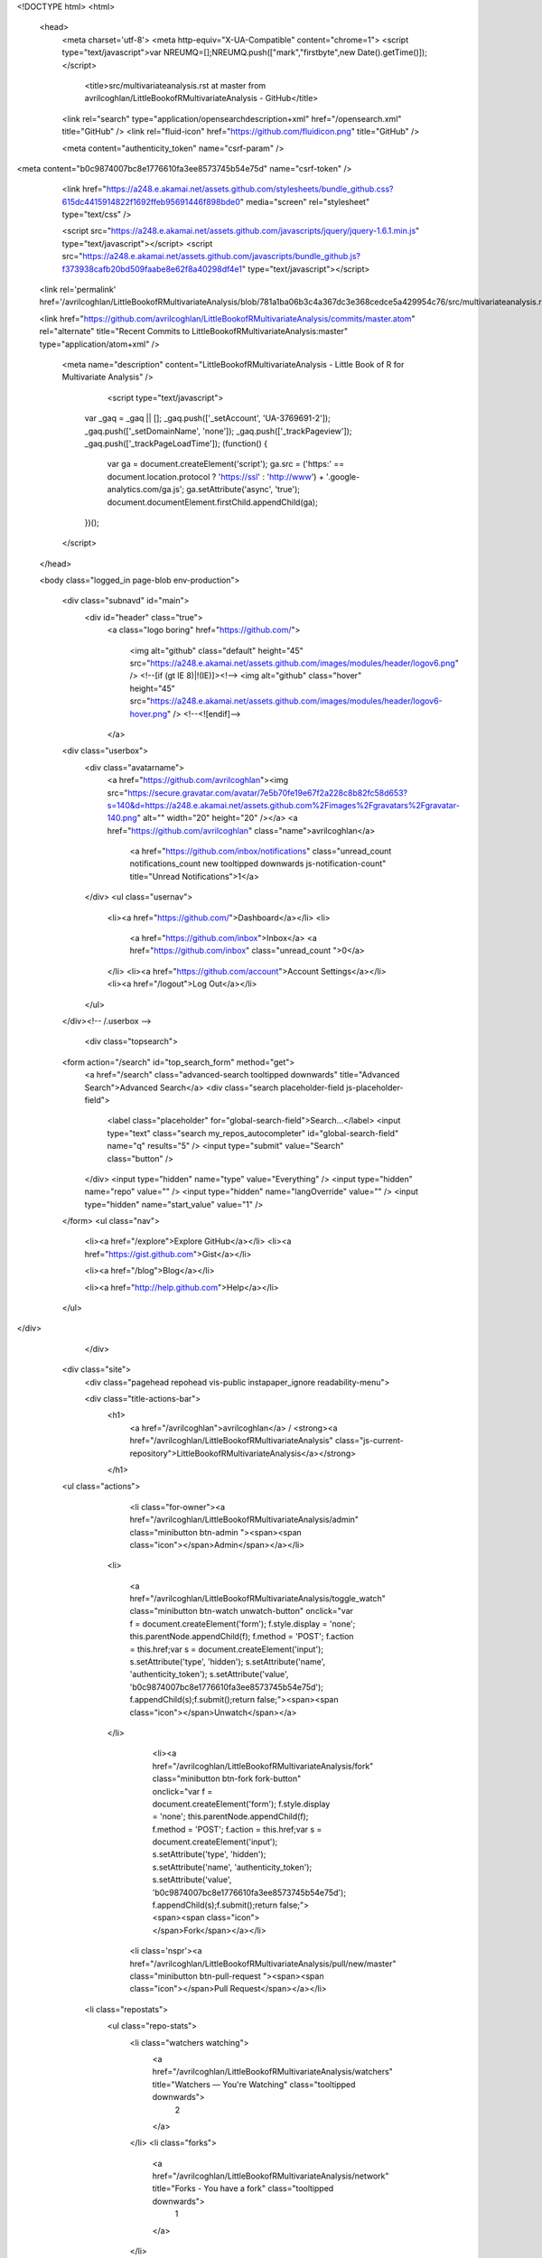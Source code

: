 
    

  

<!DOCTYPE html>
<html>
  <head>
    <meta charset='utf-8'>
    <meta http-equiv="X-UA-Compatible" content="chrome=1">
    <script type="text/javascript">var NREUMQ=[];NREUMQ.push(["mark","firstbyte",new Date().getTime()]);</script>
        <title>src/multivariateanalysis.rst at master from avrilcoghlan/LittleBookofRMultivariateAnalysis - GitHub</title>
    <link rel="search" type="application/opensearchdescription+xml" href="/opensearch.xml" title="GitHub" />
    <link rel="fluid-icon" href="https://github.com/fluidicon.png" title="GitHub" />

    
    

    <meta content="authenticity_token" name="csrf-param" />
<meta content="b0c9874007bc8e1776610fa3ee8573745b54e75d" name="csrf-token" />

    <link href="https://a248.e.akamai.net/assets.github.com/stylesheets/bundle_github.css?615dc4415914822f1692ffeb95691446f898bde0" media="screen" rel="stylesheet" type="text/css" />
    

    <script src="https://a248.e.akamai.net/assets.github.com/javascripts/jquery/jquery-1.6.1.min.js" type="text/javascript"></script>
    <script src="https://a248.e.akamai.net/assets.github.com/javascripts/bundle_github.js?f373938cafb20bd509faabe8e62f8a40298df4e1" type="text/javascript"></script>

    

    
  <link rel='permalink' href='/avrilcoghlan/LittleBookofRMultivariateAnalysis/blob/781a1ba06b3c4a367dc3e368cedce5a429954c76/src/multivariateanalysis.rst'>

  <link href="https://github.com/avrilcoghlan/LittleBookofRMultivariateAnalysis/commits/master.atom" rel="alternate" title="Recent Commits to LittleBookofRMultivariateAnalysis:master" type="application/atom+xml" />

    

    <meta name="description" content="LittleBookofRMultivariateAnalysis - Little Book of R for Multivariate Analysis" />
  

        <script type="text/javascript">
      var _gaq = _gaq || [];
      _gaq.push(['_setAccount', 'UA-3769691-2']);
      _gaq.push(['_setDomainName', 'none']);
      _gaq.push(['_trackPageview']);
      _gaq.push(['_trackPageLoadTime']);
      (function() {
        var ga = document.createElement('script');
        ga.src = ('https:' == document.location.protocol ? 'https://ssl' : 'http://www') + '.google-analytics.com/ga.js';
        ga.setAttribute('async', 'true');
        document.documentElement.firstChild.appendChild(ga);
      })();
    </script>

  </head>

  

  <body class="logged_in page-blob  env-production">
    

    

    

    <div class="subnavd" id="main">
      <div id="header" class="true">
          <a class="logo boring" href="https://github.com/">
            
            <img alt="github" class="default" height="45" src="https://a248.e.akamai.net/assets.github.com/images/modules/header/logov6.png" />
            <!--[if (gt IE 8)|!(IE)]><!-->
            <img alt="github" class="hover" height="45" src="https://a248.e.akamai.net/assets.github.com/images/modules/header/logov6-hover.png" />
            <!--<![endif]-->
          </a>

        
          





  
    <div class="userbox">
      <div class="avatarname">
        <a href="https://github.com/avrilcoghlan"><img src="https://secure.gravatar.com/avatar/7e5b70fe19e67f2a228c8b82fc58d653?s=140&d=https://a248.e.akamai.net/assets.github.com%2Fimages%2Fgravatars%2Fgravatar-140.png" alt="" width="20" height="20"  /></a>
        <a href="https://github.com/avrilcoghlan" class="name">avrilcoghlan</a>

        
        
          <a href="https://github.com/inbox/notifications" class="unread_count notifications_count new tooltipped downwards js-notification-count" title="Unread Notifications">1</a>
        
      </div>
      <ul class="usernav">
        <li><a href="https://github.com/">Dashboard</a></li>
        <li>
          
          <a href="https://github.com/inbox">Inbox</a>
          <a href="https://github.com/inbox" class="unread_count ">0</a>
        </li>
        <li><a href="https://github.com/account">Account Settings</a></li>
        <li><a href="/logout">Log Out</a></li>
      </ul>
    </div><!-- /.userbox -->
  


        
        <div class="topsearch">
  
    <form action="/search" id="top_search_form" method="get">
      <a href="/search" class="advanced-search tooltipped downwards" title="Advanced Search">Advanced Search</a>
      <div class="search placeholder-field js-placeholder-field">
        <label class="placeholder" for="global-search-field">Search…</label>
        <input type="text" class="search my_repos_autocompleter" id="global-search-field" name="q" results="5" /> <input type="submit" value="Search" class="button" />
      </div>
      <input type="hidden" name="type" value="Everything" />
      <input type="hidden" name="repo" value="" />
      <input type="hidden" name="langOverride" value="" />
      <input type="hidden" name="start_value" value="1" />
    </form>
    <ul class="nav">
      <li><a href="/explore">Explore GitHub</a></li>
      <li><a href="https://gist.github.com">Gist</a></li>
      
      <li><a href="/blog">Blog</a></li>
      
      <li><a href="http://help.github.com">Help</a></li>
    </ul>
  
</div>

      </div>

      
      
        
    <div class="site">
      <div class="pagehead repohead vis-public    instapaper_ignore readability-menu">

      

      <div class="title-actions-bar">
        <h1>
          <a href="/avrilcoghlan">avrilcoghlan</a> /
          <strong><a href="/avrilcoghlan/LittleBookofRMultivariateAnalysis" class="js-current-repository">LittleBookofRMultivariateAnalysis</a></strong>
          
          
        </h1>

        
    <ul class="actions">
      

      
        
          <li class="for-owner"><a href="/avrilcoghlan/LittleBookofRMultivariateAnalysis/admin" class="minibutton btn-admin "><span><span class="icon"></span>Admin</span></a></li>
        
        <li>
          
            <a href="/avrilcoghlan/LittleBookofRMultivariateAnalysis/toggle_watch" class="minibutton btn-watch unwatch-button" onclick="var f = document.createElement('form'); f.style.display = 'none'; this.parentNode.appendChild(f); f.method = 'POST'; f.action = this.href;var s = document.createElement('input'); s.setAttribute('type', 'hidden'); s.setAttribute('name', 'authenticity_token'); s.setAttribute('value', 'b0c9874007bc8e1776610fa3ee8573745b54e75d'); f.appendChild(s);f.submit();return false;"><span><span class="icon"></span>Unwatch</span></a>
          
        </li>
        
          
            <li><a href="/avrilcoghlan/LittleBookofRMultivariateAnalysis/fork" class="minibutton btn-fork fork-button" onclick="var f = document.createElement('form'); f.style.display = 'none'; this.parentNode.appendChild(f); f.method = 'POST'; f.action = this.href;var s = document.createElement('input'); s.setAttribute('type', 'hidden'); s.setAttribute('name', 'authenticity_token'); s.setAttribute('value', 'b0c9874007bc8e1776610fa3ee8573745b54e75d'); f.appendChild(s);f.submit();return false;"><span><span class="icon"></span>Fork</span></a></li>
          

          <li class='nspr'><a href="/avrilcoghlan/LittleBookofRMultivariateAnalysis/pull/new/master" class="minibutton btn-pull-request "><span><span class="icon"></span>Pull Request</span></a></li>
        
      
      
      <li class="repostats">
        <ul class="repo-stats">
          <li class="watchers watching">
            <a href="/avrilcoghlan/LittleBookofRMultivariateAnalysis/watchers" title="Watchers — You're Watching" class="tooltipped downwards">
              2
            </a>
          </li>
          <li class="forks">
            <a href="/avrilcoghlan/LittleBookofRMultivariateAnalysis/network" title="Forks - You have a fork" class="tooltipped downwards">
              1
            </a>
          </li>
        </ul>
      </li>
    </ul>

      </div>

        
  <ul class="tabs">
    <li><a href="/avrilcoghlan/LittleBookofRMultivariateAnalysis" class="selected" highlight="repo_source">Source</a></li>
    <li><a href="/avrilcoghlan/LittleBookofRMultivariateAnalysis/commits/master" highlight="repo_commits">Commits</a></li>
    <li><a href="/avrilcoghlan/LittleBookofRMultivariateAnalysis/network" highlight="repo_network">Network</a></li>
    <li><a href="/avrilcoghlan/LittleBookofRMultivariateAnalysis/pulls" highlight="repo_pulls">Pull Requests (0)</a></li>

    
      <li><a href="/avrilcoghlan/LittleBookofRMultivariateAnalysis/forkqueue" highlight="repo_fork_queue">Fork Queue</a></li>
    

    
      
      <li><a href="/avrilcoghlan/LittleBookofRMultivariateAnalysis/issues" highlight="issues">Issues (0)</a></li>
    

                <li><a href="/avrilcoghlan/LittleBookofRMultivariateAnalysis/wiki" highlight="repo_wiki">Wiki (0)</a></li>
        
    <li><a href="/avrilcoghlan/LittleBookofRMultivariateAnalysis/graphs" highlight="repo_graphs">Graphs</a></li>

    

    <li class="contextswitch nochoices">
      <span class="repo-tree toggle leftwards"
            
            data-master-branch="master"
            data-ref="master">
        <em>Branch:</em>
        <code>master</code>
      </span>
    </li>
  </ul>

  <div style="display:none" id="pl-description"><p><em class="placeholder">click here to add a description</em></p></div>
  <div style="display:none" id="pl-homepage"><p><em class="placeholder">click here to add a homepage</em></p></div>

  <div class="subnav-bar">
  
  <ul>
    <li>
      <a href="/avrilcoghlan/LittleBookofRMultivariateAnalysis/branches" class="dropdown">Switch Branches (1)</a>
      <ul class="subnav-dropdown-branches">
                              <li><strong>master &#x2713;</strong></li>
            
      </ul>
    </li>
    <li>
      <a href="#" class="dropdown defunct">Switch Tags (0)</a>
      
    </li>
    <li>
    
    <a href="/avrilcoghlan/LittleBookofRMultivariateAnalysis/branches" class="manage">Branch List</a>
    
    </li>
  </ul>
</div>

  
  
  
  
  
  



        
    <div id="repo_details" class="metabox clearfix">
      <div id="repo_details_loader" class="metabox-loader" style="display:none">Sending Request&hellip;</div>

      
        <a href="/avrilcoghlan/LittleBookofRMultivariateAnalysis/downloads" class="download-source" data-facebox-url="/avrilcoghlan/LittleBookofRMultivariateAnalysis/archives/master" id="download_button" title="Download source, tagged packages and binaries."><span class="icon"></span>Downloads</a>
      

      <div id="repository_desc_wrapper">
      <div id="repository_description" rel="repository_description_edit">
        
          <p>Little Book of R for Multivariate Analysis
            <span id="read_more" style="display:none">&mdash; <a href="#readme">Read more</a></span>
          </p>
        
      </div>

      <div id="repository_description_edit" style="display:none;" class="inline-edit">
        <form action="/avrilcoghlan/LittleBookofRMultivariateAnalysis/admin/update" method="post"><div style="margin:0;padding:0"><input name="authenticity_token" type="hidden" value="b0c9874007bc8e1776610fa3ee8573745b54e75d" /></div>
          <input type="hidden" name="field" value="repository_description">
          <input type="text" class="textfield" name="value" value="Little Book of R for Multivariate Analysis">
          <div class="form-actions">
            <button class="minibutton"><span>Save</span></button> &nbsp; <a href="#" class="cancel">Cancel</a>
          </div>
        </form>
      </div>

      
      <div class="repository-homepage" id="repository_homepage" rel="repository_homepage_edit">
        <p><a href="http://" rel="nofollow"></a></p>
      </div>

      <div id="repository_homepage_edit" style="display:none;" class="inline-edit">
        <form action="/avrilcoghlan/LittleBookofRMultivariateAnalysis/admin/update" method="post"><div style="margin:0;padding:0"><input name="authenticity_token" type="hidden" value="b0c9874007bc8e1776610fa3ee8573745b54e75d" /></div>
          <input type="hidden" name="field" value="repository_homepage">
          <input type="text" class="textfield" name="value" value="">
          <div class="form-actions">
            <button class="minibutton"><span>Save</span></button> &nbsp; <a href="#" class="cancel">Cancel</a>
          </div>
        </form>
      </div>
      </div>
      <div class="rule "></div>
      <div class="url-box">
  
    <ul class="native-clones">
      <li><a href="http://mac.github.com" class="minibutton btn-clone-in-mac "><span><span class="icon"></span> Clone in Mac</span></a></li>
    </ul>
  

  <ul class="clone-urls">
    
      
        <li class="private_clone_url"><a href="git@github.com:avrilcoghlan/LittleBookofRMultivariateAnalysis.git" data-permissions="Read+Write">SSH</a></li>
      
      <li class="http_clone_url"><a href="https://avrilcoghlan@github.com/avrilcoghlan/LittleBookofRMultivariateAnalysis.git" data-permissions="Read+Write">HTTP</a></li>
      <li class="public_clone_url"><a href="git://github.com/avrilcoghlan/LittleBookofRMultivariateAnalysis.git" data-permissions="Read-Only">Git Read-Only</a></li>
    
    
  </ul>
  <input type="text" spellcheck="false" class="url-field" />
        <span style="display:none" id="clippy_1562" class="url-box-clippy"></span>
      <span id="clippy_tooltip_clippy_1562" class="clippy-tooltip tooltipped" title="copy to clipboard">
      <object classid="clsid:d27cdb6e-ae6d-11cf-96b8-444553540000"
              width="14"
              height="14"
              class="clippy"
              id="clippy" >
      <param name="movie" value="https://a248.e.akamai.net/assets.github.com/flash/clippy.swf?v5"/>
      <param name="allowScriptAccess" value="always" />
      <param name="quality" value="high" />
      <param name="scale" value="noscale" />
      <param NAME="FlashVars" value="id=clippy_1562&amp;copied=&amp;copyto=">
      <param name="bgcolor" value="#FFFFFF">
      <param name="wmode" value="opaque">
      <embed src="https://a248.e.akamai.net/assets.github.com/flash/clippy.swf?v5"
             width="14"
             height="14"
             name="clippy"
             quality="high"
             allowScriptAccess="always"
             type="application/x-shockwave-flash"
             pluginspage="http://www.macromedia.com/go/getflashplayer"
             FlashVars="id=clippy_1562&amp;copied=&amp;copyto="
             bgcolor="#FFFFFF"
             wmode="opaque"
      />
      </object>
      </span>

  <p class="url-description"><strong>Read+Write</strong> access</p>
</div>

    </div>

    <div class="frame frame-center tree-finder" style="display:none" data-tree-list-url="/avrilcoghlan/LittleBookofRMultivariateAnalysis/tree-list/781a1ba06b3c4a367dc3e368cedce5a429954c76" data-blob-url-prefix="/avrilcoghlan/LittleBookofRMultivariateAnalysis/blob/781a1ba06b3c4a367dc3e368cedce5a429954c76">
      <div class="breadcrumb">
        <b><a href="/avrilcoghlan/LittleBookofRMultivariateAnalysis">LittleBookofRMultivariateAnalysis</a></b> /
        <input class="tree-finder-input" type="text" name="query" autocomplete="off" spellcheck="false">
      </div>

      
        <div class="octotip">
          <p>
            <a href="/avrilcoghlan/LittleBookofRMultivariateAnalysis/dismiss-tree-finder-help" class="dismiss js-dismiss-tree-list-help" title="Hide this notice forever">Dismiss</a>
            <strong>Octotip:</strong> You've activated the <em>file finder</em> by pressing <span class="kbd">t</span>
            Start typing to filter the file list. Use <span class="kbd badmono">↑</span> and <span class="kbd badmono">↓</span> to navigate,
            <span class="kbd">enter</span> to view files.
          </p>
        </div>
      

      <table class="tree-browser" cellpadding="0" cellspacing="0">
        <tr class="js-header"><th>&nbsp;</th><th>name</th></tr>
        <tr class="js-no-results no-results" style="display: none">
          <th colspan="2">No matching files</th>
        </tr>
        <tbody class="js-results-list">
        </tbody>
      </table>
    </div>

    <div id="jump-to-line" style="display:none">
      <h2>Jump to Line</h2>
      <form>
        <input class="textfield" type="text">
        <div class="full-button">
          <button type="submit" class="classy">
            <span>Go</span>
          </button>
        </div>
      </form>
    </div>


        

      </div><!-- /.pagehead -->

      

  













  <div class="commit commit-tease js-details-container">
  
  <p class="commit-title">
    <a href="/avrilcoghlan/LittleBookofRMultivariateAnalysis/commit/781a1ba06b3c4a367dc3e368cedce5a429954c76">updated LDA</a>
    
  </p>
  
  <div class="commit-meta">
    <a href="/avrilcoghlan/LittleBookofRMultivariateAnalysis/commit/781a1ba06b3c4a367dc3e368cedce5a429954c76" class="sha-block">commit <span class="sha">781a1ba06b</span></a>

    <div class="authorship">
      
      <img src="https://secure.gravatar.com/avatar/7e5b70fe19e67f2a228c8b82fc58d653?s=140&d=https://a248.e.akamai.net/assets.github.com%2Fimages%2Fgravatars%2Fgravatar-140.png" alt="" width="20" height="20" class="gravatar" />
      <span class="author-name"><a href="/avrilcoghlan">avrilcoghlan</a></span>
      authored <time class="js-relative-date" datetime="2011-08-31T03:33:32-07:00" title="2011-08-31 03:33:32">August 31, 2011</time>

      
    </div>
  </div>
</div>




  <div id="slider">

  

    <div class="breadcrumb" data-path="src/multivariateanalysis.rst/">
      <b><a href="/avrilcoghlan/LittleBookofRMultivariateAnalysis/tree/781a1ba06b3c4a367dc3e368cedce5a429954c76" class="js-rewrite-sha">LittleBookofRMultivariateAnalysis</a></b> / <a href="/avrilcoghlan/LittleBookofRMultivariateAnalysis/tree/781a1ba06b3c4a367dc3e368cedce5a429954c76/src" class="js-rewrite-sha">src</a> / multivariateanalysis.rst       <span style="display:none" id="clippy_3105" class="clippy">src/multivariateanalysis.rst</span>
      
      <object classid="clsid:d27cdb6e-ae6d-11cf-96b8-444553540000"
              width="110"
              height="14"
              class="clippy"
              id="clippy" >
      <param name="movie" value="https://a248.e.akamai.net/assets.github.com/flash/clippy.swf?v5"/>
      <param name="allowScriptAccess" value="always" />
      <param name="quality" value="high" />
      <param name="scale" value="noscale" />
      <param NAME="FlashVars" value="id=clippy_3105&amp;copied=copied!&amp;copyto=copy to clipboard">
      <param name="bgcolor" value="#FFFFFF">
      <param name="wmode" value="opaque">
      <embed src="https://a248.e.akamai.net/assets.github.com/flash/clippy.swf?v5"
             width="110"
             height="14"
             name="clippy"
             quality="high"
             allowScriptAccess="always"
             type="application/x-shockwave-flash"
             pluginspage="http://www.macromedia.com/go/getflashplayer"
             FlashVars="id=clippy_3105&amp;copied=copied!&amp;copyto=copy to clipboard"
             bgcolor="#FFFFFF"
             wmode="opaque"
      />
      </object>
      

    </div>

    <div class="frames">
      <div class="frame frame-center" data-path="src/multivariateanalysis.rst/" data-permalink-url="/avrilcoghlan/LittleBookofRMultivariateAnalysis/blob/781a1ba06b3c4a367dc3e368cedce5a429954c76/src/multivariateanalysis.rst" data-title="src/multivariateanalysis.rst at master from avrilcoghlan/LittleBookofRMultivariateAnalysis - GitHub" data-type="blob">
        
          <ul class="big-actions">
            
            <li><a class="file-edit-link minibutton" href="/avrilcoghlan/LittleBookofRMultivariateAnalysis/edit/__current_ref__/src/multivariateanalysis.rst"><span>Edit this file</span></a></li>
          </ul>
        

        <div id="files">
          <div class="file">
            <div class="meta">
              <div class="info">
                <span class="icon"><img alt="Txt" height="16" src="https://a248.e.akamai.net/assets.github.com/images/icons/txt.png" width="16" /></span>
                <span class="mode" title="File Mode">100644</span>
                
                  <span>1830 lines (1465 sloc)</span>
                
                <span>89.401 kb</span>
              </div>
              <ul class="actions">
                <li><a href="/avrilcoghlan/LittleBookofRMultivariateAnalysis/raw/master/src/multivariateanalysis.rst" id="raw-url">raw</a></li>
                
                  <li><a href="/avrilcoghlan/LittleBookofRMultivariateAnalysis/blame/master/src/multivariateanalysis.rst">blame</a></li>
                
                <li><a href="/avrilcoghlan/LittleBookofRMultivariateAnalysis/commits/master/src/multivariateanalysis.rst">history</a></li>
              </ul>
            </div>
            
  <div id="readme" class="blob instapaper_body">
    <div class="wikistyle"> 
 
<h1>Using R for Multivariate Analysis</h1>
 
<h2>Multivariate Analysis</h2>
<p>This booklet tells you how to use the R statistical software to carry out some simple multivariate analyses,
with a focus on principal components analysis (PCA) and linear discriminant analysis (LDA).</p>
<p>This booklet assumes that the reader has some basic knowledge of multivariate analyses, and
the principal focus of the booklet is not to explain multivariate analyses, but rather
to explain how to carry out these analyses using R.</p>
<p>If you are new to multivariate analysis, and want to learn more about any of the concepts
presented here, I would highly recommend the Open University book
"Multivariate Analysis" (product code M249/03), available from
from <a href="http://www.ouw.co.uk/store/">the Open University Shop</a>.</p>
<p>In the examples in this booklet, I will be using data sets from the UCI Machine
Learning Repository, <a href="http://archive.ics.uci.edu/ml">http://archive.ics.uci.edu/ml</a>.</p>
<p>There is a pdf version of this booklet available at
<a href="https://github.com/avrilcoghlan/LittleBookofRTimeSeries/raw/master/_build/latex/MultivariateAnalysis.pdf">https://github.com/avrilcoghlan/LittleBookofRTimeSeries/ raw/master/_build/latex/MultivariateAnalysis.pdf</a>.</p>
<p>If you like this booklet, you may also like to check out my booklet on using
R for biomedical statistics,
<a href="http://a-little-book-of-r-for-biomedical-statistics.readthedocs.org/">http://a-little-book-of-r-for-biomedical-statistics.readthedocs.org/</a>,
and my booklet on using R for time series analysis,
<a href="http://a-little-book-of-r-for-time-series.readthedocs.org/">http://a-little-book-of-r-for-time-series.readthedocs.org/</a>.</p>
 
 
<h2>Reading Multivariate Analysis Data into R</h2>
<p>The first thing that you will want to do to analyse your multivariate data will be to read
it into R, and to plot the data. You can read data into R using the read.table() function.</p>
<p>For example, the file <a href="http://archive.ics.uci.edu/ml/machine-learning-databases/wine/wine.data">http://archive.ics.uci.edu/ml/machine-learning-databases/wine/wine.data</a>
contains data on concentrations of 13 different chemicals in wines grown in the same region in Italy that are
derived from three different cultivars.</p>
<p>The data set looks like this:</p>
<pre>
1,14.23,1.71,2.43,15.6,127,2.8,3.06,.28,2.29,5.64,1.04,3.92,1065
1,13.2,1.78,2.14,11.2,100,2.65,2.76,.26,1.28,4.38,1.05,3.4,1050
1,13.16,2.36,2.67,18.6,101,2.8,3.24,.3,2.81,5.68,1.03,3.17,1185
1,14.37,1.95,2.5,16.8,113,3.85,3.49,.24,2.18,7.8,.86,3.45,1480
1,13.24,2.59,2.87,21,118,2.8,2.69,.39,1.82,4.32,1.04,2.93,735
...
</pre>
<p>There is one row per wine sample.
The first column contains the cultivar of a wine sample (labelled 1, 2 or 3), and the following thirteen columns
contain the concentrations of the 13 different chemicals in that sample.
The columns are separated by commas.</p>
<p>When we read the file into R using the read.table() function, we need to use the "sep="
argument in read.table() to tell it that the columns are separated by commas.
That is, we can read in the file using the read.table() function as follows:</p>
<pre>
&gt; wine &lt;- read.table("http://archive.ics.uci.edu/ml/machine-learning-databases/wine/wine.data",
          sep=",")
&gt; wine
     V1    V2   V3   V4   V5  V6   V7   V8   V9  V10       V11   V12  V13  V14
 1    1 14.23 1.71 2.43 15.6 127 2.80 3.06 0.28 2.29  5.640000 1.040 3.92 1065
 2    1 13.20 1.78 2.14 11.2 100 2.65 2.76 0.26 1.28  4.380000 1.050 3.40 1050
 3    1 13.16 2.36 2.67 18.6 101 2.80 3.24 0.30 2.81  5.680000 1.030 3.17 1185
 4    1 14.37 1.95 2.50 16.8 113 3.85 3.49 0.24 2.18  7.800000 0.860 3.45 1480
 5    1 13.24 2.59 2.87 21.0 118 2.80 2.69 0.39 1.82  4.320000 1.040 2.93  735
 ...
 176  3 13.27 4.28 2.26 20.0 120 1.59 0.69 0.43 1.35 10.200000 0.590 1.56  835
 177  3 13.17 2.59 2.37 20.0 120 1.65 0.68 0.53 1.46  9.300000 0.600 1.62  840
 178  3 14.13 4.10 2.74 24.5  96 2.05 0.76 0.56 1.35  9.200000 0.610 1.60  560
</pre>
<p>In this case the data on 178 samples of wine has been read into the variable 'wine'.</p>
 
 
<h2>Plotting Multivariate Data</h2>
<p>Once you have read a multivariate data set into R, the next step is usually to make a plot of the data.</p>
 
<h3>A Matrix Scatterplot</h3>
<p>One common way of plotting multivariate data is to make a "matrix scatterplot", showing each pair of
variables plotted against each other. We can use the "scatterplotMatrix()" function from the "car"
R package to do this. To use this function, we first need to install the "car" R package
(for instructions on how to install an R package, see <a href="./installr.html#how-to-install-an-r-package">How to install an R package</a>).</p>
<p>Once you have installed the "car" R package, you can load the "car" R package by typing:</p>
<pre>
&gt; library("car")
</pre>
<p>You can then use the "scatterplotMatrix()" function to plot the multivariate data.</p>
<p>To use the scatterplotMatrix() function, you need to give it as its input the variables
that you want included in the plot. Say for example, that we just want to include the
variables corresponding to the concentrations of the first five chemicals. These are stored in
columns 2-6 of the variable "wine". We can extract just these columns from the variable
"wine" by typing:</p>
<pre>
&gt; wine[2:6]
         V2   V3   V4   V5  V6
  1   14.23 1.71 2.43 15.6 127
  2   13.20 1.78 2.14 11.2 100
  3   13.16 2.36 2.67 18.6 101
  4   14.37 1.95 2.50 16.8 113
  5   13.24 2.59 2.87 21.0 118
  ...
</pre>
<p>To make a matrix scatterplot of just these 13 variables using the scatterplotMatrix() function we type:</p>
<pre>
&gt; scatterplotMatrix(wine[2:6])
</pre>
<p><img alt="image1" src="../_static/image1.png"></p>
<p>In this matrix scatterplot, the diagonal cells show histograms of each of the variables, in this
case the concentrations of the first five chemicals (variables V2, V3, V4, V5, V6).</p>
<p>Each of the off-diagonal cells is a scatterplot of two of the five chemicals, for example, the second cell in the
first row is a scatterplot of V2 (y-axis) against V3 (x-axis).</p>
 
 
<h3>A Scatterplot with the Data Points Labelled by their Group</h3>
<p>If you see an interesting scatterplot for two variables in the matrix scatterplot, you may want to
plot that scatterplot in more detail, with the data points labelled by their group (their cultivar in this case).</p>
<p>For example, in the matrix scatterplot above, the cell in the third column of the fourth row down is a scatterplot
of V5 (x-axis) against V4 (y-axis). If you look at this scatterplot, it appears that there may be a
positive relationship between V5 and V4.</p>
<p>We may therefore decide to examine the relationship between V5 and V4 more closely, by plotting a scatterplot
of these two variable, with the data points labelled by their group (their cultivar). To plot a scatterplot
of two variables, we can use the "plot" R function. The V4 and V5 variables are stored in the columns
V4 and V5 of the variable "wine", so can be accessed by typing wine$V4 or wine$V5. Therefore, to plot
the scatterplot, we type:</p>
<pre>
&gt; plot(wine$V4, wine$V5)
</pre>
<p><img alt="image2" src="../_static/image2.png"></p>
<p>If we want to label the data points by their group (the cultivar of wine here), we can use the "text" function
in R to plot some text beside every data point. In this case, the cultivar of wine is stored in the column
V1 of the variable "wine", so we type:</p>
<pre>
&gt; text(wine$V4, wine$V5, wine$V1, cex=0.7, pos=4, col="red")
</pre>
<p>If you look at the help page for the "text" function, you will see that "pos=4" will plot the text just to the
right of the symbol for a data point. The "cex=0.5" option will plot the text at half the default size, and
the "col=red" option will plot the text in red. This gives us the following plot:</p>
<p><img alt="image4" src="../_static/image4.png"></p>
<p>We can see from the scatterplot of V4 versus V5 that the wines from cultivar 2 seem to have
lower values of V4 compared to the wines of cultivar 1.</p>
 
 
<h3>A Profile Plot</h3>
<p>Another type of plot that is useful is a "profile plot", which shows the variation in each of the
variables, by plotting the value of each of the variables for each of the samples.</p>
<p>The function "makeProfilePlot()" below can be used to make a profile plot. This function requires
the "RColorBrewer" library. To use this function, we first need to install the "RColorBrewer" R package
(for instructions on how to install an R package, see <a href="./installr.html#how-to-install-an-r-package">How to install an R package</a>).</p>
<pre>
&gt; makeProfilePlot &lt;- function(mylist,names)
  {
     require(RColorBrewer)
     # find out how many variables we want to include
     numvariables &lt;- length(mylist)
     # choose 'numvariables' random colours
     colours &lt;- brewer.pal(numvariables,"Set1")
     # find out the minimum and maximum values of the variables:
     mymin &lt;- 1e+20
     mymax &lt;- 1e-20
     for (i in 1:numvariables)
     {
        vectori &lt;- mylist[[i]]
        mini &lt;- min(vectori)
        maxi &lt;- max(vectori)
        if (mini &lt; mymin) { mymin &lt;- mini }
        if (maxi &gt; mymax) { mymax &lt;- maxi }
     }
     # plot the variables
     for (i in 1:numvariables)
     {
        vectori &lt;- mylist[[i]]
        namei &lt;- names[i]
        colouri &lt;- colours[i]
        if (i == 1) { plot(vectori,col=colouri,type="l",ylim=c(mymin,mymax)) }
        else         { points(vectori, col=colouri,type="l")                                     }
        lastxval &lt;- length(vectori)
        lastyval &lt;- vectori[length(vectori)]
        text((lastxval-10),(lastyval),namei,col="black",cex=0.6)
     }
  }
</pre>
<p>To use this function, you first need to copy and paste it into R. The arguments to the
function are a vector containing the names of the varibles that you want to plot, and
a list variable containing the variables themselves.</p>
<p>For example, to make a profile plot of the concentrations of the first five chemicals in the wine samples
(stored in columns V2, V3, V4, V5, V6 of variable "wine"), we type:</p>
<pre>
&gt; library(RColorBrewer)
&gt; names &lt;- c("V2","V3","V4","V5","V6")
&gt; mylist &lt;- list(wine$V2,wine$V3,wine$V4,wine$V5,wine$V6)
&gt; makeProfilePlot(mylist,names)
</pre>
<p><img alt="image5" src="../_static/image5.png"></p>
<p>It is clear from the profile plot that the mean and standard deviation for V6 is
quite a lot higher than that for the other variables.</p>
 
 
 
<h2>Calculating Summary Statistics for Multivariate Data</h2>
<p>Another thing that you are likely to want to do is to calculate summary statistics such as the
mean and standard deviation for each of the variables in your multivariate data set.</p>
<p>This is easy to do, using the "mean()" and "sd()" functions in R. For example, say we want
to calculate the mean and standard deviations of each of the 13 chemical concentrations in the
wine samples. These are stored in columns 2-14 of the variable "wine". So we type:</p>
<pre>
&gt; mean(wine[2:14])
          V2          V3          V4          V5          V6          V7
  13.0006180   2.3363483   2.3665169  19.4949438  99.7415730   2.2951124
          V8          V9         V10         V11         V12         V13
   2.0292697   0.3618539   1.5908989   5.0580899   0.9574494   2.6116854
          V14
 746.8932584
</pre>
<p>This tells us that the mean of variable V2 is 13.0006180, the mean of V3 is 2.3363483, and so on.</p>
<p>Similarly, to get the standard deviations of the 13 chemical concentrations, we type:</p>
<pre>
&gt; sd(wine[2:14])
          V2          V3          V4          V5          V6          V7
   0.8118265   1.1171461   0.2743440   3.3395638  14.2824835   0.6258510
          V8          V9         V10         V11         V12         V13
   0.9988587   0.1244533   0.5723589   2.3182859   0.2285716   0.7099904
          V14
 314.9074743
</pre>
<p>We can see here that it would make sense to standardise in order to compare the variables because the variables
have very different standard deviations - the standard deviation of V14 is 314.9074743, while the standard deviation
of V9 is just 0.1244533. Thus, in order to compare the variables, we need to standardise each variable so that
it has a sample variance of 1 and sample mean of 0. We will explain below how to standardise the variables.</p>
 
<h3>Means and Variances Per Group</h3>
<p>It is often interesting to calculate the means and standard deviations for just the samples
from a particular group, for example, for the wine samples from each cultivar. The cultivar
is stored in the column "V1" of the variable "wine".</p>
<p>To extract out the data for just cultivar 2, we can type:</p>
<pre>
&gt; cultivar2wine &lt;- wine[wine$V1=="2",]
</pre>
<p>We can then calculate the mean and standard deviations of the 13 chemicals' concentrations, for
just the cultivar 2 samples:</p>
<pre>
&gt; mean(cultivar2wine[2:14])
    V2         V3         V4         V5         V6         V7         V8
  12.278732   1.932676   2.244789  20.238028  94.549296   2.258873   2.080845
    V9        V10        V11        V12        V13        V14
  0.363662   1.630282   3.086620   1.056282   2.785352 519.507042
&gt; sd(cultivar2wine[2:14])
    V2          V3          V4          V5          V6          V7          V8
  0.5379642   1.0155687   0.3154673   3.3497704  16.7534975   0.5453611   0.7057008
    V9         V10         V11         V12         V13         V14
  0.1239613   0.6020678   0.9249293   0.2029368   0.4965735 157.2112204
</pre>
<p>You can calculate the mean and standard deviation of the 13 chemicals' concentrations for just cultivar 1 samples,
or for just cultivar 3 samples, in a similar way.</p>
<p>However, for convenience, you might want to use the function "printMeanAndSdByGroup()" below, which
prints out the mean and standard deviation of the variables for each group in your data set:</p>
<pre>
&gt; printMeanAndSdByGroup &lt;- function(variables,groupvariable)
  {
     # find out how many variables we have
     variables &lt;- as.data.frame(variables)
     numvariables &lt;- length(variables)
     # find out how many values the group variable can take
     groupvariable2 &lt;- as.factor(groupvariable[[1]])
     levels &lt;- levels(groupvariable2)
     numlevels &lt;- length(levels)
     for (i in 1:numlevels)
     {
        leveli &lt;- levels[i]
        levelidata &lt;- variables[groupvariable==leveli,]
        groupsize &lt;- nrow(levelidata)
        print(paste("Group",leveli,"Group size:",groupsize))
        print(paste("Group",leveli,"Means:"))
        print(mean(levelidata))
        print(paste("Group",leveli,"Standard Deviations:"))
        print(sd(levelidata))
     }
  }
</pre>
<p>To use the function "printMeanAndSdByGroup()", you first need to copy and paste it into R. The
arguments of the function are the variables that you want to calculate means and standard deviations for,
and the variable containing the group of each sample. For example, to calculate the mean and standard deviation
for each of the 13 chemical concentrations, for each of the three different wine cultivars, we type:</p>
<pre>
&gt; printMeanAndSdByGroup(wine[2:14],wine[1])
  [1] "Group 1 Group size: 59"
  [1] "Group 1 Means:"
     V2          V3          V4          V5          V6          V7          V8
  13.744746    2.010678    2.455593   17.037288  106.338983    2.840169    2.982373
     V9         V10         V11         V12         V13         V14
  0.290000    1.899322    5.528305    1.062034    3.157797 1115.711864
  [1] "Group 1 Standard Deviations:"
      V2           V3           V4           V5           V6           V7
  0.46212536   0.68854886   0.22716598   2.54632245  10.49894932   0.33896135
      V8           V9          V10          V11          V12          V13
  0.39749361   0.07004924   0.41210923   1.23857281   0.11648264   0.35707658
     V14
  221.52076659
  [1] "Group 2 Group size: 71"
  [1] "Group 2 Means:"
    V2         V3         V4         V5         V6         V7         V8
  12.278732   1.932676   2.244789  20.238028  94.549296   2.258873   2.080845
    V9        V10        V11        V12        V13        V14
  0.363662   1.630282   3.086620   1.056282   2.785352 519.507042
  [1] "Group 2 Standard Deviations:"
     V2          V3          V4          V5          V6          V7          V8
  0.5379642   1.0155687   0.3154673   3.3497704  16.7534975   0.5453611   0.7057008
     V9         V10         V11         V12         V13         V14
  0.1239613   0.6020678   0.9249293   0.2029368   0.4965735 157.2112204
  [1] "Group 3 Group size: 48"
  [1] "Group 3 Means:"
     V2          V3          V4          V5          V6          V7          V8
  13.1537500   3.3337500   2.4370833  21.4166667  99.3125000   1.6787500   0.7814583
     V9         V10         V11         V12         V13         V14
  0.4475000   1.1535417   7.3962500   0.6827083   1.6835417 629.8958333
  [1] "Group 3 Standard Deviations:"
     V2          V3          V4          V5          V6          V7          V8
  0.5302413   1.0879057   0.1846902   2.2581609  10.8904726   0.3569709   0.2935041
     V9         V10         V11         V12         V13         V14
  0.1241396   0.4088359   2.3109421   0.1144411   0.2721114 115.0970432
</pre>
<p>The function "printMeanAndSdByGroup()" also prints out the number of samples in each group. In this case,
we see that there are 59 samples of cultivar 1, 71 of cultivar 2, and 48 of cultivar 3.</p>
 
 
<h3>Between-groups Variance and Within-groups Variance for a Variable</h3>
<p>If we want to calculate the within-groups variance for a particular variable (for example, for a particular
chemical's concentration), we can use the function "calcWithinGroupsVariance()" below:</p>
<pre>
&gt; calcWithinGroupsVariance &lt;- function(variable,groupvariable)
  {
     # find out how many values the group variable can take
     groupvariable2 &lt;- as.factor(groupvariable[[1]])
     levels &lt;- levels(groupvariable2)
     numlevels &lt;- length(levels)
     # get the mean and standard deviation for each group:
     numtotal &lt;- 0
     denomtotal &lt;- 0
     for (i in 1:numlevels)
     {
        leveli &lt;- levels[i]
        levelidata &lt;- variable[groupvariable==leveli,]
        levelilength &lt;- length(levelidata)
        # get the mean and standard deviation for group i:
        meani &lt;- mean(levelidata)
        sdi &lt;- sd(levelidata)
        numi &lt;- (levelilength - 1)*(sdi * sdi)
        denomi &lt;- levelilength
        numtotal &lt;- numtotal + numi
        denomtotal &lt;- denomtotal + denomi
     }
     # calculate the within-groups variance
     Vw &lt;- numtotal / (denomtotal - numlevels)
     return(Vw)
  }
</pre>
<p>You will need to copy and paste this function into R before you can use it.
For example, to calculate the within-groups variance of the variable V2 (the concentration of the first chemical),
we type:</p>
<pre>
&gt; calcWithinGroupsVariance(wine[2],wine[1])
  [1] 0.2620525
</pre>
<p>Thus, the within-groups variance for V2 is 0.2620525.</p>
<p>We can calculate the between-groups variance for a particular variable (eg. V2) using the function
"calcBetweenGroupsVariance()" below:</p>
<pre>
&gt; calcBetweenGroupsVariance &lt;- function(variable,groupvariable)
  {
     # find out how many values the group variable can take
     groupvariable2 &lt;- as.factor(groupvariable[[1]])
     levels &lt;- levels(groupvariable2)
     numlevels &lt;- length(levels)
     # calculate the overall grand mean:
     grandmean &lt;- mean(variable)
     # get the mean and standard deviation for each group:
     numtotal &lt;- 0
     denomtotal &lt;- 0
     for (i in 1:numlevels)
     {
        leveli &lt;- levels[i]
        levelidata &lt;- variable[groupvariable==leveli,]
        levelilength &lt;- length(levelidata)
        # get the mean and standard deviation for group i:
        meani &lt;- mean(levelidata)
        sdi &lt;- sd(levelidata)
        numi &lt;- levelilength * ((meani - grandmean)^2)
        denomi &lt;- levelilength
        numtotal &lt;- numtotal + numi
        denomtotal &lt;- denomtotal + denomi
     }
     # calculate the between-groups variance
     Vb &lt;- numtotal / (numlevels - 1)
     Vb &lt;- Vb[[1]]
     return(Vb)
  }
</pre>
<p>Once you have copied and pasted this function into R, you can use it to calculate the between-groups
variance for a variable such as V2:</p>
<pre>
&gt; calcBetweenGroupsVariance (wine[2],wine[1])
  [1] 35.39742
</pre>
<p>Thus, the between-groups variance of V2 is 35.39742.</p>
<p>We can calculate the "separation" achieved by a variable as its between-groups variance devided by its
within-groups variance. Thus, the separation achieved by V2 is calculated as:</p>
<pre>
&gt; 35.39742/0.2620525
  [1] 135.0776
</pre>
<p>If you want to calculate the separations achieved by all of the variables in a multivariate data set,
you can use the function "calcSeparations()" below:</p>
<pre>
&gt; calcSeparations &lt;- function(variables,groupvariable)
  {
     # find out how many variables we have
     variables &lt;- as.data.frame(variables)
     numvariables &lt;- length(variables)
     # find the variable names
     variablenames &lt;- colnames(variables)
     # calculate the separation for each variable
     for (i in 1:numvariables)
     {
        variablei &lt;- variables[i]
        variablename &lt;- variablenames[i]
        Vw &lt;- calcWithinGroupsVariance(variablei, groupvariable)
        Vb &lt;- calcBetweenGroupsVariance(variablei, groupvariable)
        sep &lt;- Vb/Vw
        print(paste("variable",variablename,"Vw=",Vw,"Vb=",Vb,"separation=",sep))
     }
  }
</pre>
<p>For example, to calculate the separations for each of the 13 chemical concentrations, we type:</p>
<pre>
&gt; calcSeparations(wine[2:14],wine[1])
  [1] "variable V2 Vw= 0.262052469153907 Vb= 35.3974249602692 separation= 135.0776242428"
  [1] "variable V3 Vw= 0.887546796746581 Vb= 32.7890184869213 separation= 36.9434249631837"
  [1] "variable V4 Vw= 0.0660721013425184 Vb= 0.879611357248741 separation= 13.312901199991"
  [1] "variable V5 Vw= 8.00681118121156 Vb= 286.41674636309 separation= 35.7716374073093"
  [1] "variable V6 Vw= 180.65777316441 Vb= 2245.50102788939 separation= 12.4295843381499"
  [1] "variable V7 Vw= 0.191270475224227 Vb= 17.9283572942847 separation= 93.7330096203673"
  [1] "variable V8 Vw= 0.274707514337437 Vb= 64.2611950235641 separation= 233.925872681549"
  [1] "variable V9 Vw= 0.0119117022132797 Vb= 0.328470157461624 separation= 27.5754171469659"
  [1] "variable V10 Vw= 0.246172943795542 Vb= 7.45199550777775 separation= 30.2713831702276"
  [1] "variable V11 Vw= 2.28492308133354 Vb= 275.708000822304 separation= 120.664018441003"
  [1] "variable V12 Vw= 0.0244876469432414 Vb= 2.48100991493829 separation= 101.3167953903"
  [1] "variable V13 Vw= 0.160778729560982 Vb= 30.5435083544253 separation= 189.972320578889"
  [1] "variable V14 Vw= 29707.6818705169 Vb= 6176832.32228483 separation= 207.920373902178"
</pre>
<p>Thus, the individual variable which gives the greatest separations between the groups (the wine cultivars) is
V8 (separation 233.9). As we will discuss below, the purpose of linear discriminant analysis (LDA) is to find the
linear combination of the individual variables that will give the greatest separation between the groups (cultivars here).
This hopefully will give a better separation than the best separation achievable by any individual variable (233.9
for V8 here).</p>
 
 
<h3>Between-groups Covariance and Within-groups Covariance for Two Variables</h3>
<p>If you have a multivariate data set with several variables describing sampling units from different groups,
such as the wine samples from different cultivars, it is often of interest to calculate the within-groups
covariance and between-groups variance for pairs of the variables.</p>
<p>This can be done using the following functions, which you will need to copy and paste into R to use them:</p>
<pre>
&gt; calcWithinGroupsCovariance &lt;- function(variable1,variable2,groupvariable)
  {
     # find out how many values the group variable can take
     groupvariable2 &lt;- as.factor(groupvariable[[1]])
     levels &lt;- levels(groupvariable2)
     numlevels &lt;- length(levels)
     # get the covariance of variable 1 and variable 2 for each group:
     Covw &lt;- 0
     for (i in 1:numlevels)
     {
        leveli &lt;- levels[i]
        levelidata1 &lt;- variable1[groupvariable==leveli,]
        levelidata2 &lt;- variable2[groupvariable==leveli,]
        mean1 &lt;- mean(levelidata1)
        mean2 &lt;- mean(levelidata2)
        levelilength &lt;- length(levelidata1)
        # get the covariance for this group:
        term1 &lt;- 0
        for (j in 1:levelilength)
        {
           term1 &lt;- term1 + ((levelidata1[j] - mean1)*(levelidata2[j] - mean2))
        }
        Cov_groupi &lt;- term1 # covariance for this group
        Covw &lt;- Covw + Cov_groupi
     }
     totallength &lt;- nrow(variable1)
     Covw &lt;- Covw / (totallength - numlevels)
     return(Covw)
  }
</pre>
<p>For example, to calculate the within-groups covariance for variables V8 and V11, we type:</p>
<pre>
&gt; calcWithinGroupsCovariance(wine[8],wine[11],wine[1])
  [1] 0.2866783
</pre>
<pre>
&gt; calcBetweenGroupsCovariance &lt;- function(variable1,variable2,groupvariable)
  {
     # find out how many values the group variable can take
     groupvariable2 &lt;- as.factor(groupvariable[[1]])
     levels &lt;- levels(groupvariable2)
     numlevels &lt;- length(levels)
     # calculate the grand means
     variable1mean &lt;- mean(variable1)
     variable2mean &lt;- mean(variable2)
     # calculate the between-groups covariance
     Covb &lt;- 0
     for (i in 1:numlevels)
     {
        leveli &lt;- levels[i]
        levelidata1 &lt;- variable1[groupvariable==leveli,]
        levelidata2 &lt;- variable2[groupvariable==leveli,]
        mean1 &lt;- mean(levelidata1)
        mean2 &lt;- mean(levelidata2)
        levelilength &lt;- length(levelidata1)
        term1 &lt;- (mean1 - variable1mean)*(mean2 - variable2mean)*(levelilength)
        Covb &lt;- Covb + term1
     }
     Covb &lt;- Covb / (numlevels - 1)
     Covb &lt;- Covb[[1]]
     return(Covb)
  }
</pre>
<p>For example, to calculate the between-groups covariance for variables V8 and V11, we type:</p>
<pre>
&gt; calcBetweenGroupsCovariance(wine[8],wine[11],wine[1])
  [1] -60.41077
</pre>
<p>Thus, for V8 and V11, the between-groups covariance is -60.41 and the within-groups covariance is 0.29.
Since the within-groups covariance is positive (0.29), it means V8 and V11 are positively related within groups:
for individuals from the same group, individuals with a high value of V8 tend to have a high value of V11,
and vice versa. Since the between-groups covariance is negative (-60.41), V8 and V11 are negatively related between groups:
groups with a high mean value of V8 tend to have a low mean value of V11, and vice versa.</p>
 
 
 
<h2>Calculating Correlations for Multivariate Data</h2>
<p>It is often of interest to investigate whether any of the variables in a multivariate data set are
significantly correlated.</p>
<p>To calculate the linear (Pearson) correlation coefficient for a pair of variables, you can use
the "cor.test()" function in R. For example, to calculate the correlation coefficient for the first
two chemicals' concentrations, V2 and V3, we type:</p>
<pre>
&gt; cor.test(wine$V2, wine$V3)
  Pearson's product-moment correlation
  data:  wine$V2 and wine$V3
  t = 1.2579, df = 176, p-value = 0.2101
  alternative hypothesis: true correlation is not equal to 0
  95 percent confidence interval:
  -0.05342959  0.23817474
  sample estimates:
   cor
  0.09439694
</pre>
<p>This tells us that the correlation coefficient is about 0.094, which is a very weak correlation.
Furthermore, the P-value for the statistical test of whether the correlation coefficient is
significantly different from zero is 0.21. This is much greater than 0.05 (which we can use here
as a cutoff for statistical significance), so there is very weak evidence that that the correlation is non-zero.</p>
<p>If you have a lot of variables, you can use "cor.test()" to calculate the correlation coefficient
for each pair of variables, but you might be just interested in finding out what are the most highly
correlated pairs of variables. For this you can use the function "mosthighlycorrelated()" below.</p>
<p>The function "mosthighlycorrelated()" will print out the linear correlation coefficients for
each pair of variables in your data set, in order of the correlation coefficient. This lets you see
very easily which pair of variables are most highly correlated.</p>
<pre>
&gt; mosthighlycorrelated &lt;- function(mydataframe,numtoreport)
  {
     # find the correlations
     cormatrix &lt;- cor(mydataframe)
     # set the correlations on the diagonal or lower triangle to zero,
     # so they will not be reported as the highest ones:
     diag(cormatrix) &lt;- 0
     cormatrix[lower.tri(cormatrix)] &lt;- 0
     # find the dimensions of the matrix, and the row names:
     numrows &lt;- nrow(cormatrix)
     therownames &lt;- rownames(cormatrix)
     # find the highest correlations
     sorted &lt;- sort(abs(cormatrix),decreasing=TRUE)
     for (i in 1:numtoreport)
     {
        corri &lt;- sorted[i]
        # find the pair of variables with this correlation
        for (j in 1:(numrows-1))
        {
           for (k in (j+1):numrows)
           {
              corrjk &lt;- cormatrix[j,k]
              if (corri == abs(corrjk))
              {
                 rowname &lt;- therownames[j]
                 colname &lt;- therownames[k]
                 print(paste("i=",i,"variables",rowname,"and",colname,"correlation=",corrjk))
              }
           }
        }
     }
  }
</pre>
<p>To use this function, you will first have to copy and paste it into R. The arguments of the function
are the variables that you want to calculate the correlations for, and the number of top correlation
coefficients to print out (for example, you can tell it to print out the largest ten correlation coefficients, or
the largest 20).</p>
<p>For example, to calculate correlation coefficients between the concentrations of the 13 chemicals
in the wine samples, and to print out the top 10 pairwise correlation coefficients, you can type:</p>
<pre>
&gt; mosthighlycorrelated(wine[2:14], 10)
  [1] "i= 1 variables V7 and V8 correlation= 0.864563500095115"
  [1] "i= 2 variables V8 and V13 correlation= 0.787193901866952"
  [1] "i= 3 variables V7 and V13 correlation= 0.699949364791186"
  [1] "i= 4 variables V8 and V10 correlation= 0.652691768607515"
  [1] "i= 5 variables V2 and V14 correlation= 0.643720037178213"
  [1] "i= 6 variables V7 and V10 correlation= 0.612413083780036"
  [1] "i= 7 variables V12 and V13 correlation= 0.565468293182659"
  [1] "i= 8 variables V3 and V12 correlation= -0.561295688664945"
  [1] "i= 9 variables V2 and V11 correlation= 0.546364195083704"
  [1] "i= 10 variables V8 and V12 correlation= 0.54347856648999"
</pre>
<p>This tells us that the pair of variables with the highest linear correlation coefficient are
V7 and V8 (correlation = 0.86 approximately).</p>
 
 
<h2>Standardising Variables</h2>
<p>If you want to compare different variables that have different units, are very different variances,
it is a good idea to first standardise the variables.</p>
<p>For example, we found above that the concentrations of the 13 chemicals in the wine samples show a wide range of
standard deviations, from 0.1244533 for V9 (variance 0.01548862) to 314.9074743 for V14 (variance 99166.72).
This is a range of approximately 6,402,554-fold in the variances.</p>
<p>As a result, it is not a good idea to use the unstandardised chemical concentrations as the input for a
principal component analysis (PCA, see below) of the
wine samples, as if you did that, the first principal component would be dominated by the variables
which show the largest variances, such as V14.</p>
<p>Thus, it would be a better idea to first standardise the variables so that they all have variance 1 and mean 0,
and to then carry out the principal component analysis on the standardised data. This would allow us to
find the principal components that provide the best low-dimensional representation of the variation in the
original data, without being overly biased by those variables that show the most variance in the original data.</p>
<p>You can standardise variables in R using the "scale()" function.</p>
<p>For example, to standardise the concentrations of the 13 chemicals in the wine samples, we type:</p>
<pre>
&gt; standardisedconcentrations &lt;- as.data.frame(scale(wine[2:14]))
</pre>
<p>Note that we use the "as.data.frame()" function to convert the output of "scale()" into a
"data frame", which is the same type of R variable that the "wine" variable.</p>
<p>We can check that each of the standardised variables stored in "standardisedconcentrations"
has a mean of 0 and a standard deviation of 1 by typing:</p>
<pre>
&gt; mean(standardisedconcentrations)
       V2            V3            V4            V5            V6            V7
  -8.591766e-16 -6.776446e-17  8.045176e-16 -7.720494e-17 -4.073935e-17 -1.395560e-17
       V8            V9           V10           V11           V12           V13
  6.958263e-17 -1.042186e-16 -1.221369e-16  3.649376e-17  2.093741e-16  3.003459e-16
      V14
  -1.034429e-16
&gt; sd(standardisedconcentrations)
  V2  V3  V4  V5  V6  V7  V8  V9 V10 V11 V12 V13 V14
  1   1   1   1   1   1   1   1   1   1   1   1   1
</pre>
<p>We see that the means of the standardised variables are all very tiny numbers and so are
essentially equal to 0, and the standard deviations of the standardised variables are all equal to 1.</p>
 
 
<h2>Principal Component Analysis</h2>
<p>The purpose of principal component analysis is to find the best low-dimensional representation of the variation in a
multivariate data set. For example, in the case of the wine data set, we have 13 chemical concentrations describing
wine samples from three different cultivars. We can carry out a principal component analysis to investigate
whether we can capture most of the variation between samples using a smaller number of new variables (principal
components), where each of these new variables is a linear combination of all or some of the 13 chemical concentrations.</p>
<p>To carry out a principal component analysis (PCA) on a multivariate data set, the first step is often to standardise
the variables under study using the "scale()" function (see above). This is necessary if the input variables
have very different variances, which is true in this case as the concentrations of the 13 chemicals have
very different variances (see above).</p>
<p>Once you have standardised your variables, you can carry out a principal component analysis using the "prcomp()"
function in R.</p>
<p>For example, to standardise the concentrations of the 13 chemicals in the wine samples, and carry out a
principal components analysis on the standardised concentrations, we type:</p>
<pre>
&gt; standardisedconcentrations &lt;- as.data.frame(scale(wine[2:14])) # standardise the variables
&gt; wine.pca &lt;- prcomp(standardisedconcentrations)                 # do a PCA
</pre>
<p>You can get a summary of the principal component analysis results using the "summary()" function on the
output of "prcomp()":</p>
<pre>
&gt; summary(wine.pca)
  Importance of components:
                          PC1   PC2   PC3    PC4    PC5    PC6    PC7    PC8    PC9   PC10
  Standard deviation     2.169 1.580 1.203 0.9586 0.9237 0.8010 0.7423 0.5903 0.5375 0.5009
  Proportion of Variance 0.362 0.192 0.111 0.0707 0.0656 0.0494 0.0424 0.0268 0.0222 0.0193
  Cumulative Proportion  0.362 0.554 0.665 0.7360 0.8016 0.8510 0.8934 0.9202 0.9424 0.9617
                          PC11   PC12    PC13
  Standard deviation     0.4752 0.4108 0.32152
  Proportion of Variance 0.0174 0.0130 0.00795
  Cumulative Proportion  0.9791 0.9920 1.00000
</pre>
<p>This gives us the standard deviation of each component, and the proportion of variance explained by
each component. The standard deviation of the components is stored in a named element called "sdev" of the output
variable made by "prcomp":</p>
<pre>
&gt; wine.pca$sdev
  [1] 2.1692972 1.5801816 1.2025273 0.9586313 0.9237035 0.8010350 0.7423128 0.5903367
  [9] 0.5374755 0.5009017 0.4751722 0.4108165 0.3215244
</pre>
<p>The total variance explained by the components is the sum of the variances of the components:</p>
<pre>
&gt; sum((wine.pca$sdev)^2)
  [1] 13
</pre>
<p>In this case, we see that the total variance is 13, which is equal to the number of standardised variables (13 variables).
This is because for standardised data, the variance of each standardised variable is 1. The total variance is equal to the sum
of the variances of the individual variables, and since the variance of each standardised variable is 1, the
total variance should be equal to the  number of variables (13 here).</p>
 
<h3>Deciding How Many Principal Components to Retain</h3>
<p>In order to decide how many principal components should be retained,
it is common to summarise the results of a principal components analysis by making a scree plot, which we
can do in R using the "screeplot()" function:</p>
<pre>
&gt; screeplot(wine.pca, type="lines")
</pre>
<p><img alt="image6" src="../_static/image6.png"></p>
<p>The most obvious change in slope in the scree plot occurs at component 4, which is the "elbow" of the
scree plot. Therefore, it cound be argued based on the basis of the scree plot that the first three
components should be retained.</p>
<p>Another way of deciding how many components to retain is to use Kaiser's criterion:
that we should only retain principal components for which the variance is above 1 (when principal
component analysis was applied to standardised data).  We can check this by finding the variance of each
of the principal components:</p>
<pre>
&gt; (wine.pca$sdev)^2
  [1] 4.7058503 2.4969737 1.4460720 0.9189739 0.8532282 0.6416570 0.5510283 0.3484974
  [9] 0.2888799 0.2509025 0.2257886 0.1687702 0.1033779
</pre>
<p>We see that the variance is above 1 for principal components 1, 2, and 3 (which have variances
4.71, 2.50, and 1.45, respectively). Therefore, using Kaiser's criterion, we would retain the first
three principal components.</p>
<p>A third way to decide how many principal components to retain is to decide to keep the number of
components required to explain at least some minimum amount of the total variance. For example, if
it is important to explain at least 80% of the variance, we would retain the first five principal components,
as we can see from the output of "summary(wine.pca)" that the first five principal components
explain 80.2% of the variance (while the first four components explain just 73.6%, so are not sufficient).</p>
 
 
<h3>Loadings for the Principal Components</h3>
<p>The loadings for the principal components are stored in a named element "rotation" of the variable
returned by "prcomp()". This contains a matrix with the loadings of each principal component, where
the first column in the matrix contains the loadings for the first principal component, the second
column contains the loadings for the second principal component, and so on.</p>
<p>Therefore, to obtain the loadings for the first principal component in our
analysis of the 13 chemical concentrations in wine samples, we type:</p>
<pre>
&gt; wine.pca$rotation[,1]
      V2           V3           V4           V5           V6           V7
  -0.144329395  0.245187580  0.002051061  0.239320405 -0.141992042 -0.394660845
      V8           V9          V10          V11          V12          V13
  -0.422934297  0.298533103 -0.313429488  0.088616705 -0.296714564 -0.376167411
     V14
  -0.286752227
</pre>
<p>This means that the first principal component is a linear combination of the variables:
-0.144*Z2 + 0.245*Z3 + 0.002*Z4 + 0.239*Z5 - 0.142*Z6 - 0.395*Z7 - 0.423*Z8 + 0.299*Z9
-0.313*Z10 + 0.089*Z11 - 0.297*Z12 - 0.376*Z13 - 0.287*Z14, where Z2, Z3, Z4...Z14 are
the standardised versions of the variables V2, V3, V4...V14 (that each
have mean of 0 and variance of 1).</p>
<p>Note that the square of the loadings sum to 1, as this is a constraint used in calculating the loadings:</p>
<pre>
&gt; sum((wine.pca$rotation[,1])^2)
  [1] 1
</pre>
<p>To calculate the values of the first principal component, we can define our own function to calculate
a principal component given the loadings and the input variables' values:</p>
<pre>
&gt; calcpc &lt;- function(variables,loadings)
  {
     # find the number of samples in the data set
     as.data.frame(variables)
     numsamples &lt;- nrow(variables)
     # make a vector to store the component
     pc &lt;- numeric(numsamples)
     # find the number of variables
     numvariables &lt;- length(variables)
     # calculate the value of the component for each sample
     for (i in 1:numsamples)
     {
        valuei &lt;- 0
        for (j in 1:numvariables)
        {
           valueij &lt;- variables[i,j]
           loadingj &lt;- loadings[j]
           valuei &lt;- valuei + (valueij * loadingj)
        }
        pc[i] &lt;- valuei
     }
     return(pc)
  }
</pre>
<p>We can then use the function to calculate the values of the first principal component for each sample in our
wine data:</p>
<pre>
&gt; calcpc(standardisedconcentrations, wine.pca$rotation[,1])
  [1] -3.30742097 -2.20324981 -2.50966069 -3.74649719 -1.00607049 -3.04167373 -2.44220051
  [8] -2.05364379 -2.50381135 -2.74588238 -3.46994837 -1.74981688 -2.10751729 -3.44842921
  [15] -4.30065228 -2.29870383 -2.16584568 -1.89362947 -3.53202167 -2.07865856 -3.11561376
  [22] -1.08351361 -2.52809263 -1.64036108 -1.75662066 -0.98729406 -1.77028387 -1.23194878
  [29] -2.18225047 -2.24976267 -2.49318704 -2.66987964 -1.62399801 -1.89733870 -1.40642118
  [36] -1.89847087 -1.38096669 -1.11905070 -1.49796891 -2.52268490 -2.58081526 -0.66660159
  ...
</pre>
<p>In fact, the values of the first principal component are stored in the variable wine.pca$x[,1]
that was returned by the "prcomp()" function, so we can compare those values to the ones that we
calculated, and they should agree:</p>
<pre>
&gt; wine.pca$x[,1]
  [1] -3.30742097 -2.20324981 -2.50966069 -3.74649719 -1.00607049 -3.04167373 -2.44220051
  [8] -2.05364379 -2.50381135 -2.74588238 -3.46994837 -1.74981688 -2.10751729 -3.44842921
  [15] -4.30065228 -2.29870383 -2.16584568 -1.89362947 -3.53202167 -2.07865856 -3.11561376
  [22] -1.08351361 -2.52809263 -1.64036108 -1.75662066 -0.98729406 -1.77028387 -1.23194878
  [29] -2.18225047 -2.24976267 -2.49318704 -2.66987964 -1.62399801 -1.89733870 -1.40642118
  [36] -1.89847087 -1.38096669 -1.11905070 -1.49796891 -2.52268490 -2.58081526 -0.66660159
  ...
</pre>
<p>We see that they do agree.</p>
<p>The first principal component has highest (in absolute value) loadings for V8 (-0.423), V7 (-0.395), V13 (-0.376),
V10 (-0.313), V12 (-0.297), V14 (-0.287), V9 (0.299), V3 (0.245), and V5 (0.239). The loadings for V8, V7, V13,
V10, V12 and V14 are negative, while those for V9, V3, and V5 are positive. Therefore, an interpretation of the
first principal component is that it represents a contrast between the concentrations of V8, V7, V13, V10, V12, and V14,
and the concentrations of V9, V3 and V5.</p>
<p>Similarly, we can obtain the loadings for the second principal component by typing:</p>
<pre>
&gt; wine.pca$rotation[,2]
      V2           V3           V4           V5           V6           V7
  0.483651548  0.224930935  0.316068814 -0.010590502  0.299634003  0.065039512
      V8           V9          V10          V11          V12          V13
  -0.003359812  0.028779488  0.039301722  0.529995672 -0.279235148 -0.164496193
     V14
  0.364902832
</pre>
<p>This means that the second principal component is a linear combination of the variables:
0.484*Z2 + 0.225*Z3 + 0.316*Z4 - 0.011*Z5 + 0.300*Z6 + 0.065*Z7 - 0.003*Z8 + 0.029*Z9
+ 0.039*Z10 + 0.530*Z11 - 0.279*Z12 - 0.164*Z13 + 0.365*Z14, where Z1, Z2, Z3...Z14
are the standardised versions of variables V2, V3, ... V14 that each have mean 0 and variance 1.</p>
<p>Note that the square of the loadings sum to 1, as above:</p>
<pre>
&gt; sum((wine.pca$rotation[,2])^2)
  [1] 1
</pre>
<p>The second principal component has highest loadings for V11 (0.530), V2 (0.484), V14 (0.365), V4 (0.316),
V6 (0.300), V12 (-0.279), and V3 (0.225). The loadings for V11, V2, V14, V4, V6 and V3 are positive, while
the loading for V12 is negative. Therefore, an interpretation of the second principal component is that
it represents a contrast between the concentrations of V11, V2, V14, V4, V6 and V3, and the concentration of
V12. Note that the loadings for V11 (0.530) and V2 (0.484) are the largest, so the contrast is mainly between
the concentrations of V11 and V2, and the concentration of V12.</p>
 
 
<h3>Scatterplots of the Principal Components</h3>
<p>The values of the principal components are stored in a named element "x" of the variable returned by
"prcomp()". This contains a matrix with the principal components, where the first column in the matrix
contains the first principal component, the second column the second component, and so on.</p>
<p>Thus, in our example, "wine.pca$x[,1]" contains the first principal component, and
"wine.pca$x[,2]" contains the second principal component.</p>
<p>We can make a scatterplot of the first two principal components, and label the data points with the cultivar that the wine
samples come from, by typing:</p>
<pre>
&gt; plot(wine.pca$x[,1],wine.pca$x[,2]) # make a scatterplot
&gt; text(wine.pca$x[,1],wine.pca$x[,2], wine$V1, cex=0.7, pos=4, col="red") # add labels
</pre>
<p><img alt="image7" src="../_static/image7.png"></p>
<p>The scatterplot shows the first principal component on the x-axis, and the second principal
component on the y-axis. We can see from the scatterplot that wine samples of cultivar 1
have much lower values of the first principal component than wine samples of cultivar 3.
Therefore, the first principal component separates wine samples of cultivars 1 from those
of cultivar 3.</p>
<p>We can also see that wine samples of cultivar 2 have much higher values of the second
principal component than wine samples of cultivars 1 and 3. Therefore, the second principal
component separates samples of cultivar 2 from samples of cultivars 1 and 3.</p>
<p>Therefore, the first two principal components are reasonably useful for distinguishing wine
samples of the three different cultivars.</p>
<p>Above, we interpreted the first principal component as a contrast between the concentrations of V8, V7, V13, V10, V12, and V14,
and the concentrations of V9, V3 and V5. We can check whether this makes sense in terms of the
concentrations of these chemicals in the different cultivars, by printing out the means of the
standardised concentration variables in each cultivar, using the "printMeanAndSdByGroup()" function (see above):</p>
<pre>
&gt; printMeanAndSdByGroup(standardisedconcentrations,wine[1])
  [1] "Group 1 Means:"
    V2         V3         V4         V5         V6         V7         V8
  0.9166093 -0.2915199  0.3246886 -0.7359212  0.4619232  0.8709055  0.9541923
    V9        V10        V11        V12        V13        V14
  -0.5773564  0.5388633  0.2028288  0.4575567  0.7691811  1.1711967
  [1] "Group 2 Means:"
     V2          V3          V4          V5          V6          V7          V8
  -0.88921161 -0.36134241 -0.44370614  0.22250941 -0.36354162 -0.05790375  0.05163434
     V9         V10         V11         V12         V13         V14
  0.01452785  0.06880790 -0.85039994  0.43239084  0.24460431 -0.72207310
  [1] "Group 3 Means:"
     V2          V3          V4          V5          V6          V7          V8
  0.18862653  0.89281222  0.25721896  0.57544128 -0.03004191 -0.98483874 -1.24923710
     V9         V10         V11         V12         V13         V14
  0.68817813 -0.76413110  1.00857281 -1.20199161 -1.30726231 -0.37152953
</pre>
<p>Does it make sense that the first principal component can separate cultivar 1 from cultivar 3?
In cultivar 1, the mean values of V8 (0.954), V7 (0.871), V13 (0.769), V10 (0.539), V12 (0.458) and V14 (1.171)
are very high compared to the mean values of V9 (-0.577), V3 (-0.292) and V5 (-0.736).
In cultivar 3, the mean values of V8 (-1.249), V7 (-0.985), V13 (-1.307), V10 (-0.764), V12 (-1.202) and V14 (-0.372)
are very low compared to the mean values of V9 (0.688), V3 (0.893) and V5 (0.575).
Therefore, it does make sense that principal component 1 is a contrast between the concentrations of V8, V7, V13, V10, V12, and V14,
and the concentrations of V9, V3 and V5; and that principal component 1 can separate cultivar 1 from cultivar 3.</p>
<p>Above, we intepreted the second principal component as a contrast between the concentrations of V11,
V2, V14, V4, V6 and V3, and the concentration of V12.
In the light of the mean values of these variables in the different cultivars, does
it make sense that the second principal component can separate cultivar 2 from cultivars 1 and 3?
In cultivar 1, the mean values of V11 (0.203), V2 (0.917), V14 (1.171), V4 (0.325), V6 (0.462) and V3 (-0.292)
are not very different from the mean value of V12 (0.458).
In cultivar 3, the mean values of V11 (1.009), V2 (0.189), V14 (-0.372), V4 (0.257), V6 (-0.030) and V3 (0.893)
are also not very different from the mean value of V12 (-1.202).
In contrast, in cultivar 2, the mean values of V11 (-0.850), V2 (-0.889), V14 (-0.722), V4 (-0.444), V6 (-0.364) and V3 (-0.361)
are much less than the mean value of V12 (0.432).
Therefore, it makes sense that principal component is a contrast between the concentrations of V11,
V2, V14, V4, V6 and V3, and the concentration of V12; and that principal component 2 can separate cultivar 2 from cultivars 1 and 3.</p>
 
 
 
<h2>Linear Discriminant Analysis</h2>
<p>The purpose of principal component analysis is to find the best low-dimensional representation of the variation in a
multivariate data set. For example, in the wine data set, we have 13 chemical concentrations describing wine samples from three cultivars.
By carrying out a principal component analysis, we found that most of the variation in the chemical concentrations
between the samples can be captured using the first two principal components,
where each of the principal components is a particular linear combination of the 13 chemical concentrations.</p>
<p>The purpose of linear discriminant analysis (LDA) is to find the linear combinations of the original variables (the 13
chemical concentrations here) that gives the best possible separation between the groups (wine cultivars here) in our
data set. Linear discriminant analysis is also known as "canonical discriminant analysis", or simply "discriminant analysis".</p>
<p>If we want to separate the wines by cultivar, the wines come from three different cultivars, so the number of groups (G) is 3,
and the number of variables is 13 (13 chemicals' concentrations; p = 13).  The maximum number of useful discriminant
functions that can separate the wines by cultivar is the minimum of G-1 and p, and so in this case it is the minimum of 2 and 13,
which is 2. Thus, we can find at most 2 useful discriminant functions to separate the wines by cultivar, using the
13 chemical concentration variables.</p>
<p>You can carry out a linear discriminant analysis using the "lda()" function from the R "MASS" package.
To use this function, we first need to install the "MASS" R package
(for instructions on how to install an R package, see <a href="./installr.html#how-to-install-an-r-package">How to install an R package</a>).</p>
<p>For example, to carry out a linear discriminant analysis using the 13 chemical concentrations in the wine samples, we type:</p>
<pre>
&gt; library("MASS")                                                # load the MASS package
&gt; wine.lda &lt;- lda(wine$V1 ~ wine$V2 + wine$V3 + wine$V4 + wine$V5 + wine$V6 + wine$V7 +
                            wine$V8 + wine$V9 + wine$V10 + wine$V11 + wine$V12 + wine$V13 +
                            wine$V14)
</pre>
 
<h3>Loadings for the Discriminant Functions</h3>
<p>To get the values of the loadings of the discriminant functions for the wine data, we can type:</p>
<pre>
&gt; wine.lda
  Coefficients of linear discriminants:
              LD1           LD2
  wine$V2  -0.403399781  0.8717930699
  wine$V3   0.165254596  0.3053797325
  wine$V4  -0.369075256  2.3458497486
  wine$V5   0.154797889 -0.1463807654
  wine$V6  -0.002163496 -0.0004627565
  wine$V7   0.618052068 -0.0322128171
  wine$V8  -1.661191235 -0.4919980543
  wine$V9  -1.495818440 -1.6309537953
  wine$V10  0.134092628 -0.3070875776
  wine$V11  0.355055710  0.2532306865
  wine$V12 -0.818036073 -1.5156344987
  wine$V13 -1.157559376  0.0511839665
  wine$V14 -0.002691206  0.0028529846
</pre>
<p>This means that the first discriminant function is a linear combination of the variables:
-0.403*V2 - 0.165*V3 - 0.369*V4 + 0.155*V5 - 0.002*V6 + 0.618*V7 - 1.661*V8
- 1.496*V9 + 0.134*V10 + 0.355*V11 - 0.818*V12 - 1.158*V13 - 0.003*V14, where
V2, V3, ... V14 are the concentrations of the 14 chemicals found in the wine samples.
For convenience, the value for each discriminant function (eg. the first discriminant function)
are scaled so that their mean value is zero (see below).</p>
<p>Note that these loadings are calculated so that the within-group variance of each discriminant
function for each group (cultivar) is equal to 1, as will be demonstrated below.</p>
<p>These scalings are also stored in the named element "scaling" of the variable returned
by the lda() function. This element contains a matrix, in which the first column contains
the loadings for the first discriminant function, the second column contains the loadings
for the second discriminant function and so on. For example, to extract the loadings for
the first discriminant function, we can type:</p>
<pre>
&gt; wine.lda$scaling[,1]
   wine$V2      wine$V3      wine$V4      wine$V5      wine$V6      wine$V7
 -0.403399781  0.165254596 -0.369075256  0.154797889 -0.002163496  0.618052068
   wine$V8      wine$V9     wine$V10     wine$V11     wine$V12     wine$V13
 -1.661191235 -1.495818440  0.134092628  0.355055710 -0.818036073 -1.157559376
  wine$V14
 -0.002691206
</pre>
<p>To calculate the values of the first discriminant function, we can define our own function "calclda()":</p>
<pre>
&gt; calclda &lt;- function(variables,loadings)
  {
     # find the number of samples in the data set
     as.data.frame(variables)
     numsamples &lt;- nrow(variables)
     # make a vector to store the discriminant function
     ld &lt;- numeric(numsamples)
     # find the number of variables
     numvariables &lt;- length(variables)
     # calculate the value of the discriminant function for each sample
     for (i in 1:numsamples)
     {
        valuei &lt;- 0
        for (j in 1:numvariables)
        {
           valueij &lt;- variables[i,j]
           loadingj &lt;- loadings[j]
           valuei &lt;- valuei + (valueij * loadingj)
        }
        ld[i] &lt;- valuei
     }
     # standardise the discriminant function so that its mean value is 0:
     ld &lt;- as.data.frame(scale(ld, center=TRUE, scale=FALSE))
     ld &lt;- ld[[1]]
     return(ld)
  }
</pre>
<p>The function calclda() simply calculates the value of a discriminant function
for each sample in the data set, for example, for the first disriminant function, for each sample we calculate
the value using the equation -0.403*V2 - 0.165*V3 - 0.369*V4 + 0.155*V5 - 0.002*V6 + 0.618*V7 - 1.661*V8
- 1.496*V9 + 0.134*V10 + 0.355*V11 - 0.818*V12 - 1.158*V13 - 0.003*V14. Furthermore, the "scale()"
command is used within the calclda() function in order to standardise the value of a discriminant function
(eg. the first discriminant function) so that its mean value (over all the wine samples) is 0.</p>
<p>We can use the function calclda() to calculate the values of the first discriminant function for each sample in our
wine data:</p>
<pre>
&gt; calclda(wine[2:14], wine.lda$scaling[,1])
  [1] -4.70024401 -4.30195811 -3.42071952 -4.20575366 -1.50998168 -4.51868934
  [7] -4.52737794 -4.14834781 -3.86082876 -3.36662444 -4.80587907 -3.42807646
  [13] -3.66610246 -5.58824635 -5.50131449 -3.18475189 -3.28936988 -2.99809262
  [19] -5.24640372 -3.13653106 -3.57747791 -1.69077135 -4.83515033 -3.09588961
  [25] -3.32164716 -2.14482223 -3.98242850 -2.68591432 -3.56309464 -3.17301573
  [31] -2.99626797 -3.56866244 -3.38506383 -3.52753750 -2.85190852 -2.79411996
  ...
</pre>
<p>In fact, the values of the first linear discriminant function can be calculated using the
"predict()" function in R, so we can compare those to the ones that we calculated, and they
should agree:</p>
<pre>
&gt; wine.lda.values &lt;- predict(wine.lda, wine[2:14])
&gt; wine.lda.values$x[,1] # contains the values for the first discriminant function
      1           2           3           4           5           6
  -4.70024401 -4.30195811 -3.42071952 -4.20575366 -1.50998168 -4.51868934
      7           8           9          10          11          12
  -4.52737794 -4.14834781 -3.86082876 -3.36662444 -4.80587907 -3.42807646
     13          14          15          16          17          18
  -3.66610246 -5.58824635 -5.50131449 -3.18475189 -3.28936988 -2.99809262
     19          20          21          22          23          24
  -5.24640372 -3.13653106 -3.57747791 -1.69077135 -4.83515033 -3.09588961
     25          26          27          28          29          30
  -3.32164716 -2.14482223 -3.98242850 -2.68591432 -3.56309464 -3.17301573
     31          32          33          34          35          36
  -2.99626797 -3.56866244 -3.38506383 -3.52753750 -2.85190852 -2.79411996
  ...
</pre>
<p>We see that they do agree.</p>
<p>It doesn't matter whether the input variables for linear discriminant analysis are standardised or not, unlike
for principal components analysis in which it is often necessary to standardise the input variables.
However, using standardised variables in linear discriminant analysis makes it easier to interpret the loadings in
a linear discriminant function.</p>
<p>In linear discriminant analysis, the standardised version of an input variable is defined so that it
has mean zero and within-groups variance of 1. Thus, we can calculate the "group-standardised" variable
by subtracting the mean from each value of the variable, and dividing by the within-groups standard deviation.
To calculate the group-standardised version of a set of variables, we can use the function "groupStandardise()" below:</p>
<pre>
&gt; groupStandardise &lt;- function(variables, groupvariable)
  {
     # find out how many variables we have
     variables &lt;- as.data.frame(variables)
     numvariables &lt;- length(variables)
     # find the variable names
     variablenames &lt;- colnames(variables)
     # calculate the group-standardised version of each variable
     for (i in 1:numvariables)
     {
        variablei &lt;- variables[i]
        variablei_name &lt;- variablenames[i]
        variablei_Vw &lt;- calcWithinGroupsVariance(variablei, groupvariable)
        variablei_mean &lt;- mean(variablei)
        variablei_new &lt;- (variablei - variablei_mean)/(sqrt(variablei_Vw))
        data_length &lt;- nrow(variablei)
        if (i == 1) { variables_new &lt;- data.frame(row.names=seq(1,data_length)) }
        variables_new[`variablei_name`] &lt;- variablei_new
     }
     return(variables_new)
  }
</pre>
<p>For example, we can use the "groupStandardise()" function to calculate the group-standardised versions of the
chemical concentrations in wine samples:</p>
<pre>
&gt; groupstandardisedconcentrations &lt;- groupStandardise(wine[2:14], wine[1])
</pre>
<p>We can then use the lda() function to perform linear disriminant analysis on the group-standardised variables:</p>
<pre>
&gt; wine.lda2 &lt;- lda(wine$V1 ~ groupstandardisedconcentrations$V2 + groupstandardisedconcentrations$V3 +
                             groupstandardisedconcentrations$V4 + groupstandardisedconcentrations$V5 +
                             groupstandardisedconcentrations$V6 + groupstandardisedconcentrations$V7 +
                             groupstandardisedconcentrations$V8 + groupstandardisedconcentrations$V9 +
                             groupstandardisedconcentrations$V10 + groupstandardisedconcentrations$V11 +
                             groupstandardisedconcentrations$V12 + groupstandardisedconcentrations$V13 +
                             groupstandardisedconcentrations$V14)
&gt; wine.lda2
  Coefficients of linear discriminants:
                                            LD1          LD2
  groupstandardisedconcentrations$V2  -0.20650463  0.446280119
  groupstandardisedconcentrations$V3   0.15568586  0.287697336
  groupstandardisedconcentrations$V4  -0.09486893  0.602988809
  groupstandardisedconcentrations$V5   0.43802089 -0.414203541
  groupstandardisedconcentrations$V6  -0.02907934 -0.006219863
  groupstandardisedconcentrations$V7   0.27030186 -0.014088108
  groupstandardisedconcentrations$V8  -0.87067265 -0.257868714
  groupstandardisedconcentrations$V9  -0.16325474 -0.178003512
  groupstandardisedconcentrations$V10  0.06653116 -0.152364015
  groupstandardisedconcentrations$V11  0.53670086  0.382782544
  groupstandardisedconcentrations$V12 -0.12801061 -0.237174509
  groupstandardisedconcentrations$V13 -0.46414916  0.020523349
  groupstandardisedconcentrations$V14 -0.46385409  0.491738050
</pre>
<p>It makes sense to interpret the loadings calculated using the group-standardised variables rather than the loadings for
the original (unstandardised) variables.</p>
<p>In the first discriminant function calculated for the group-standardised variables, the largest loadings (in absolute) value
are given to V8 (-0.871), V11 (0.537), V13 (-0.464), V14 (-0.464), and V5 (0.438). The loadings for V8, V13 and V14 are negative, while
those for V11 and V5 are positive. Therefore, the discriminant function seems to represent a contrast between the concentrations of
V8, V13 and V14, and the concentrations of V11 and V5.</p>
<p>We saw above that the individual variables which gave the greatest separations between the groups were V8 (separation 233.93), V14 (207.92),
V13 (189.97), V2 (135.08) and V11 (120.66). These were mostly the same variables that had the largest loadings in the linear discriminant
function (loading for V8: -0.871, for V14: -0.464, for V13: -0.464, for V11: 0.537).</p>
<p>We found above that variables V8 and V11 have a negative between-groups covariance (-60.41) and a positive within-groups covariance (0.29).
When the between-groups covariance and within-groups covariance for two variables have opposite signs, it indicates that a better separation
between groups can be obtained by using a linear combination of those two variables than by using either variable on its own.</p>
<p>Thus, given that the two variables V8 and V11 have between-groups and within-groups covariances of opposite signs, and that these are two
of the variables that gave the greatest separations between groups when used individually, it is not surprising that these are the two
variables that have the largest loadings in the first discriminant function.</p>
<p>Note that although the loadings for the group-standardised variables are easier to interpret than the loadings for the
unstandardised variables, the values of the discriminant function are the same regardless of whether we standardise
the input variables or not. For example, for wine data, we can calculate the value of the first discriminant function calculated
using the unstandardised and group-standardised variables by typing:</p>
<pre>
&gt; wine.lda.values &lt;- predict(wine.lda, wine[2:14])
&gt; wine.lda.values$x[,1] # values for the first discriminant function, using the unstandardised data
      1           2           3           4           5           6
  -4.70024401 -4.30195811 -3.42071952 -4.20575366 -1.50998168 -4.51868934
      7           8           9          10          11          12
  -4.52737794 -4.14834781 -3.86082876 -3.36662444 -4.80587907 -3.42807646
     13          14          15          16          17          18
  -3.66610246 -5.58824635 -5.50131449 -3.18475189 -3.28936988 -2.99809262
     19          20          21          22          23          24
  -5.24640372 -3.13653106 -3.57747791 -1.69077135 -4.83515033 -3.09588961
  ...
&gt; wine.lda.values2 &lt;- predict(wine.lda2, groupstandardisedconcentrations)
&gt; wine.lda.values2$x[,1] # values for the first discriminant function, using the standardised data
      1           2           3           4           5           6
  -4.70024401 -4.30195811 -3.42071952 -4.20575366 -1.50998168 -4.51868934
      7           8           9          10          11          12
  -4.52737794 -4.14834781 -3.86082876 -3.36662444 -4.80587907 -3.42807646
     13          14          15          16          17          18
  -3.66610246 -5.58824635 -5.50131449 -3.18475189 -3.28936988 -2.99809262
     19          20          21          22          23          24
  -5.24640372 -3.13653106 -3.57747791 -1.69077135 -4.83515033 -3.09588961
  ...
</pre>
<p>We can see that although the loadings are different for the first discriminant functions calculated using
unstandardised and group-standardised data, the actual values of the first discriminant function are the same.</p>
 
 
<h3>Separation Achieved by the Discriminant Functions</h3>
<p>To calculate the separation achieved by each discriminant function, we first need to calculate the
value of each discriminant function, by substituting the variables' values into the linear combination for
the discriminant function (eg. -0.403*V2 - 0.165*V3 - 0.369*V4 + 0.155*V5 - 0.002*V6 + 0.618*V7 - 1.661*V8
- 1.496*V9 + 0.134*V10 + 0.355*V11 - 0.818*V12 - 1.158*V13 - 0.003*V14 for the first discriminant function),
and then scaling the values of the discriminant function so that their mean is zero.</p>
<p>As mentioned above, we can do this using the "predict()" function in R. For example,
to calculate the value of the discriminant functions for the wine data, we type:</p>
<pre>
&gt; wine.lda.values &lt;- predict(wine.lda, standardisedconcentrations)
</pre>
<p>The returned variable has a named element "x" which is a matrix containing the linear discriminant functions:
the first column of x contains the first discriminant function, the second column of x contains the second
discriminant function, and so on (if there are more discriminant functions).</p>
<p>We can therefore calculate the separations achieved by the two linear discriminant functions for the wine data by using the
"calcSeparations()" function (see above), which calculates the separation as the ratio of the between-groups
variance to the within-groups variance:</p>
<pre>
&gt; calcSeparations(wine.lda.values$x,wine[1])
  [1] "variable LD1 Vw= 1 Vb= 794.652200566216 separation= 794.652200566216"
  [1] "variable LD2 Vw= 1 Vb= 361.241041493455 separation= 361.241041493455"
</pre>
<p>As mentioned above, the loadings for each discriminant function are calculated in such a way that
the within-group variance (Vw) for each group (wine cultivar here) is equal to 1, as we see in the
output from calcSeparations() above.</p>
<p>The output from calcSeparations() tells us that the separation achieved by the first (best) discriminant
function is 794.7, and the separation achieved by the second (second best) discriminant function is 361.2.</p>
<p>Therefore, the total separation is the sum of these, which is (794.652200566216+361.241041493455=1155.893)
1155.89, rounded to two decimal places. Therefore, the "percentage separation" achieved by the
first discriminant function is (794.652200566216*100/1155.893=) 68.75%, and the percentage separation achieved by the
second discriminant function is (361.241041493455*100/1155.893=) 31.25%.</p>
<p>The "proportion of trace" that is printed when you type "wine.lda" (the variable returned by the lda() function)
is the percentage separation achieved by each discriminant function. For example, for the wine data we get the
same values as just calculated (68.75% and 31.25%):</p>
<pre>
&gt; wine.lda
  Proportion of trace:
    LD1    LD2
  0.6875 0.3125
</pre>
<p>Therefore, the first discriminant function does achieve a good separation between the three groups (three cultivars), but the second
discriminant function does improve the separation of the groups by quite a large amount, so is it worth using the
second discriminant function as well. Therefore, to achieve a good separation of the groups (cultivars),
it is necessary to use both of the first two discriminant functions.</p>
<p>We found above that the largest separation achieved for any of the individual variables (individual chemical concentrations)
was 233.9 for V8, which is quite a lot less than 794.7, the separation achieved by the first discriminant function. Therefore,
the effect of using more than one variable to calculate the discriminant function is that we can find a discriminant function
that achieves a far greater separation between groups than achieved by any one variable alone.</p>
<p>The variable returned by the lda() function also has a named element "svd", which contains the ratio of
between- and within-group standard deviations for the linear discriminant variables, that is, the square
root of the "separation" value that we calculated using calcSeparations() above. When we calculate the
square of the value stored in "svd", we should get the same value as found using calcSeparations():</p>
<pre>
&gt; (wine.lda$svd)^2
  [1] 794.6522 361.2410
</pre>
 
 
<h3>A Stacked Histogram of the LDA Values</h3>
<p>A nice way of displaying the results of a linear discriminant analysis (LDA) is to make a stacked histogram of the
values of the discriminant function for the samples from different groups (different wine cultivars in our example).</p>
<p>We can do this using the "ldahist()" function in R. For example, to make a stacked histogram of the first discriminant
function's values for wine samples of the three different wine cultivars, we type:</p>
<pre>
&gt; ldahist(data = wine.lda.values$x[,1], g=wine$V1)
</pre>
<p><img alt="image8" src="../_static/image8.png"></p>
<p>We can see from the histogram that cultivars 1 and 3 are well separated by the first
discriminant function, since the values for the first cultivar are between -6 and -1,
while the values for cultivar 3 are between 2 and 6, and so there is no overlap in values.</p>
<p>However, the separation achieved by the linear discriminant function on the training
set may be an overestimate. To get a more accurate idea of how well the first discriminant function
separates the groups, we would need to see a stacked histogram of the values for the three
cultivars using some unseen "test set", that is, using
a set of data that was not used to calculate the linear discriminant function.</p>
<p>We see that the first discriminant function separates cultivars 1 and 3 very well, but
does not separate cultivars 1 and 2, or cultivars 2 and 3, so well.</p>
<p>We therefore investigate whether the second discriminant function separates those cultivars,
by making a stacked histogram of the second discriminant function's values:</p>
<pre>
&gt; ldahist(data = wine.lda.values$x[,2], g=wine$V1)
</pre>
<p><img alt="image9" src="../_static/image9.png"></p>
<p>We see that the second discriminant function separates cultivars 1 and 2 quite well, although
there is a little overlap in their values. Furthermore, the second discriminant function also
separates cultivars 2 and 3 quite well, although again there is a little overlap in their values so
it is not perfect.</p>
<p>Thus, we see that two discriminant functions are necessary to separate the cultivars, as was
discussed above (see the discussion of percentage separation above).</p>
 
 
<h3>Scatterplots of the Discriminant Functions</h3>
<p>We can obtain a scatterplot of the best two discriminant functions, with the data points labelled by cultivar, by typing:</p>
<pre>
&gt; plot(wine.lda.values$x[,1],wine.lda.values$x[,2]) # make a scatterplot
&gt; text(wine.lda.values$x[,1],wine.lda.values$x[,2],wine$V1,cex=0.7,pos=4,col="red") # add labels
</pre>
<p><img alt="image10" src="../_static/image10.png"></p>
<p>From the scatterplot of the first two discriminant functions, we can see that the wines from the three
cultivars are well separated in the scatterplot. The first discriminant function (x-axis)
separates cultivars 1 and 3 very well, but doesn't not perfectly separate cultivars
1 and 3, or cultivars 2 and 3.</p>
<p>The second discriminant function (y-axis) achieves a fairly good separation of cultivars
1 and 3, and cultivars 2 and 3, although it is not totally perfect.</p>
<p>To achieve a very good separation of the three cultivars, it would be best to use both the first and second
discriminant functions together, since the first discriminant function can separate cultivars 1 and 3 very well,
and the second discriminant function can separate cultivars 1 and 2, and cultivars 2 and 3, reasonably well.</p>
 
 
<h3>Allocation Rules and Misclassification Rate</h3>
<p>We can calculate the mean values of the discriminant functions for each of the three cultivars using the
"printMeanAndSdByGroup()" function (see above):</p>
<pre>
&gt; printMeanAndSdByGroup(wine.lda.values$x,wine[1])
  [1] "Group 1 Means:"
     LD1       LD2
  -3.422489  1.691674
  [1] "Group 2 Means:"
     LD1         LD2
  -0.07972623 -2.47265573
  [1] "Group 3 Means:"
     LD1      LD2
  4.324737 1.578120
</pre>
<p>We find that the mean value of the first discriminant function is -3.422489 for cultivar 1, -0.07972623 for cultivar 2,
and 4.324737 for cultivar 3. The mid-way point between the mean values for cultivars 1 and 2 is (-3.422489-0.07972623)/2=-1.751108,
and the mid-way point between the mean values for cultivars 2 and 3 is (-0.07972623+4.324737)/2 = 2.122505.</p>
<p>Therefore, we can use the following allocation rule:</p>
<ul>
<li>if the first discriminant function is &lt;= -1.751108, predict the sample to be from cultivar 1</li>
<li>if the first discriminant function is &gt; -1.751108 and &lt;= 2.122505, predict the sample to be from cultivar 2</li>
<li>if the first discriminant function is &gt; 2.122505, predict the sample to be from cultivar 3</li>
</ul><p>We can examine the accuracy of this allocation rule by using the "calcAllocationRuleAccuracy()" function below:</p>
<pre>
&gt; calcAllocationRuleAccuracy &lt;- function(ldavalue, groupvariable, cutoffpoints)
  {
     # find out how many values the group variable can take
     groupvariable2 &lt;- as.factor(groupvariable[[1]])
     levels &lt;- levels(groupvariable2)
     numlevels &lt;- length(levels)
     # calculate the number of true positives and false negatives for each group
     numlevels &lt;- length(levels)
     for (i in 1:numlevels)
     {
        leveli &lt;- levels[i]
        levelidata &lt;- ldavalue[groupvariable==leveli]
        # see how many of the samples from this group are classified in each group
        for (j in 1:numlevels)
        {
           levelj &lt;- levels[j]
           if (j == 1)
           {
              cutoff1 &lt;- cutoffpoints[1]
              cutoff2 &lt;- "NA"
              results &lt;- summary(levelidata &lt;= cutoff1)
           }
           else if (j == numlevels)
           {
              cutoff1 &lt;- cutoffpoints[(numlevels-1)]
              cutoff2 &lt;- "NA"
              results &lt;- summary(levelidata &gt; cutoff1)
           }
           else
           {
              cutoff1 &lt;- cutoffpoints[(j-1)]
              cutoff2 &lt;- cutoffpoints[(j)]
              results &lt;- summary(levelidata &gt; cutoff1 &amp; levelidata &lt;= cutoff2)
           }
           trues &lt;- results["TRUE"]
           trues &lt;- trues[[1]]
           print(paste("Number of samples of group",leveli,"classified as group",levelj," : ",
              trues,"(cutoffs:",cutoff1,",",cutoff2,")"))
        }
     }
  }
</pre>
<p>For example, to calculate the accuracy for the wine data based on the allocation
rule for the first discriminant function, we type:</p>
<pre>
&gt; calcAllocationRuleAccuracy(wine.lda.values$x[,1], wine[1], c(-1.751108, 2.122505))
  [1] "Number of samples of group 1 classified as group 1  :  56 (cutoffs: -1.751108 , NA )"
  [1] "Number of samples of group 1 classified as group 2  :  3 (cutoffs: -1.751108 , 2.122505 )"
  [1] "Number of samples of group 1 classified as group 3  :  NA (cutoffs: 2.122505 , NA )"
  [1] "Number of samples of group 2 classified as group 1  :  5 (cutoffs: -1.751108 , NA )"
  [1] "Number of samples of group 2 classified as group 2  :  65 (cutoffs: -1.751108 , 2.122505 )"
  [1] "Number of samples of group 2 classified as group 3  :  1 (cutoffs: 2.122505 , NA )"
  [1] "Number of samples of group 3 classified as group 1  :  NA (cutoffs: -1.751108 , NA )"
  [1] "Number of samples of group 3 classified as group 2  :  NA (cutoffs: -1.751108 , 2.122505 )"
  [1] "Number of samples of group 3 classified as group 3  :  48 (cutoffs: 2.122505 , NA )"
</pre>
<p>This can be displayed in a "confusion matrix":</p>
<table border="1">
<tr>
<th> </th>
<th>Allocated to group 1</th>
<th>Allocated to group 2</th>
<th>Allocated to group 3</th>
</tr>
<tr>
<td>Is group 1</td>
<td>56</td>
<td>3</td>
<td>0</td>
</tr>
<tr>
<td>Is group 2</td>
<td>5</td>
<td>65</td>
<td>1</td>
</tr>
<tr>
<td>Is group 3</td>
<td>0</td>
<td>0</td>
<td>48</td>
</tr>
</table><p>There are 3+5+1=9 wine samples that are misclassified, out of (56+3+5+65+1+48=) 178 wine samples:
3 samples from cultivar 1 are predicted to be from cultivar 2, 5 samples from cultivar 2 are predicted
to be from cultivar 1, and 1 sample from cultivar 2 is predicted to be from cultivar 3.
Therefore, the misclassification rate is 9/178, or 5.1%. The misclassification rate is quite low,
and therefore the accuracy of the allocation rule appears to be relatively high.</p>
<p>However, this is probably an underestimate of the misclassification rate, as the allocation rule was based on this data (this is
the "training set"). If we calculated the misclassification rate for a separate "test set" consisting of data other than that
used to make the allocation rule, we would probably get a higher estimate of the misclassification rate.</p>
 
 
 
<h2>Links and Further Reading</h2>
<p>Here are some links for further reading.</p>
<p>For a more in-depth introduction to R, a good online tutorial is
available on the "Kickstarting R" website,
<a href="http://cran.r-project.org/doc/contrib/Lemon-kickstart/">cran.r-project.org/doc/contrib/Lemon-kickstart</a>.</p>
<p>There is another nice (slightly more in-depth) tutorial to R
available on the "Introduction to R" website,
<a href="http://cran.r-project.org/doc/manuals/R-intro.html">cran.r-project.org/doc/manuals/R-intro.html</a>.</p>
<p>To learn about multivariate analysis, I would highly recommend the book "Multivariate
analysis" (product code M249/03) by the Open University, available from <a href="http://www.ouw.co.uk/store/">the Open University Shop</a>.</p>
<p>There is a book available in the "Use R!" series on using R for multivariate analyses,
<a href="http://www.springer.com/statistics/statistical+theory+and+methods/book/978-1-4419-9649-7">An Introduction to Applied Multivariate Analysis with R</a>
by Everitt and Hothorn.</p>
 
 
<h2>Acknowledgements</h2>
<p>Many of the examples in this booklet are inspired by examples in the excellent Open University book,
"Multivariate Analysis" (product code M249/03),
available from <a href="http://www.ouw.co.uk/store/">the Open University Shop</a>.</p>
<p>I am grateful to the UCI Machine Learning Repository,
<a href="http://archive.ics.uci.edu/ml">http://archive.ics.uci.edu/ml</a>, for making data sets available
which I have used in the examples in this booklet.</p>
 
 
<h2>Contact</h2>
<p>I will be grateful if you will send me (<a href="http://www.ucc.ie/microbio/avrilcoghlan/">Avril Coghlan</a>) corrections or suggestions for improvements to
my email address <a href="mailto:a.coghlan%40ucc.ie">a.coghlan@ucc.ie</a></p>
 
 
<h2>License</h2>
<p>The content in this book is licensed under a <a href="http://creativecommons.org/licenses/by/3.0/">Creative Commons Attribution 3.0 License</a>.</p>
 
 
 </div>
  </div>


          </div>
        </div>
      </div>
    </div>
  

  </div>


<div class="frame frame-loading" style="display:none;" data-tree-list-url="/avrilcoghlan/LittleBookofRMultivariateAnalysis/tree-list/781a1ba06b3c4a367dc3e368cedce5a429954c76" data-blob-url-prefix="/avrilcoghlan/LittleBookofRMultivariateAnalysis/blob/781a1ba06b3c4a367dc3e368cedce5a429954c76">
  <img src="https://a248.e.akamai.net/assets.github.com/images/modules/ajax/big_spinner_336699.gif" height="32" width="32">
</div>

    </div>
  
      
    </div>

    <!--**************
     FOOTER
     **************-->
    <div id="footer" >
      <div class="upper_footer">
        <div class="site" class="clearfix">

        <!--[if IE]><h4 id="blacktocat_ie">GitHub Links</h4><![endif]-->
        <![if !IE]><h4 id="blacktocat">GitHub Links</h4><![endif]>

        <ul class="footer_nav">
          <h4>GitHub</h4>
          <li><a href="https://github.com/about">About</a></li>
          <li><a href="https://github.com/blog">Blog</a></li>
          <li><a href="https://github.com/features">Features</a></li>
          <li><a href="https://github.com/contact">Contact &amp; Support</a></li>
          <li><a href="https://github.com/training">Training</a></li>
          <li><a href="http://status.github.com/">Site Status</a></li>
        </ul>

        <ul class="footer_nav">
          <h4>Tools</h4>
          <li><a href="http://mac.github.com/">GitHub for Mac</a></li>
          <li><a href="http://mobile.github.com/">Issues for iPhone</a></li>
          <li><a href="https://gist.github.com">Gist: Code Snippets</a></li>
          <li><a href="http://fi.github.com/">Enterprise Install</a></li>
          <li><a href="http://jobs.github.com/">Job Board</a></li>
        </ul>

        <ul class="footer_nav">
          <h4>Extras</h4>
          <li><a href="http://shop.github.com/">GitHub Shop</a></li>
          <li><a href="http://octodex.github.com/">The Octodex</a></li>
        </ul>

        <ul class="footer_nav">
          <h4>Documentation</h4>
          <li><a href="http://help.github.com/">GitHub Help</a></li>
          <li><a href="http://developer.github.com/">Developer API</a></li>
          <li><a href="http://github.github.com/github-flavored-markdown/">GitHub Flavored Markdown</a></li>
          <li><a href="http://pages.github.com/">GitHub Pages</a></li>
        </ul>

        </div><!-- /.site -->
      </div><!-- /.upper_footer -->

      <div class="lower_footer">
        <div class="site" class="clearfix">

        <!--[if IE]><div id="legal_ie"><![endif]-->
        <![if !IE]><div id="legal"><![endif]>
              
              <ul>
                <li><a href="https://github.com/site/terms">Terms of Service</a></li>
                <li><a href="https://github.com/site/privacy">Privacy</a></li>
                <li><a href="https://github.com/security">Security</a></li>
              </ul>
              

              <p>&copy; 2011 <span id="_rrt" title="0.06745s from fe7.rs.github.com">GitHub</span> Inc. All rights reserved.</p>
            </div><!-- /#legal or /#legal_ie-->

          
          <div class="sponsor">
              <a href="http://www.rackspace.com" class="logo">
                <img alt="Dedicated Server" height="36" src="https://a248.e.akamai.net/assets.github.com/images/modules/footer/rackspace_logo.png?v2" width="38" />
              </a>
              Powered by the <a href="http://www.rackspace.com ">Dedicated
              Servers</a> and<br/> <a href="http://www.rackspacecloud.com">Cloud
              Computing</a> of Rackspace Hosting<span>&reg;</span>
          </div>
          
        </div><!-- /.site -->
      </div><!-- /.lower_footer -->
    </div><!-- /#footer -->

    

<div id="keyboard_shortcuts_pane" class="instapaper_ignore readability-extra" style="display:none">
  <h2>Keyboard Shortcuts <small><a href="#" class="js-see-all-keyboard-shortcuts">(see all)</a></small></h2>

  <div class="columns threecols">
    <div class="column first">
      <h3>Site wide shortcuts</h3>
      <dl class="keyboard-mappings">
        <dt>s</dt>
        <dd>Focus site search</dd>
      </dl>
      <dl class="keyboard-mappings">
        <dt>?</dt>
        <dd>Bring up this help dialog</dd>
      </dl>
    </div><!-- /.column.first -->

    <div class="column middle" style='display:none'>
      <h3>Commit list</h3>
      <dl class="keyboard-mappings">
        <dt>j</dt>
        <dd>Move selected down</dd>
      </dl>
      <dl class="keyboard-mappings">
        <dt>k</dt>
        <dd>Move selected up</dd>
      </dl>
      <dl class="keyboard-mappings">
        <dt>c <em>or</em> o <em>or</em> enter</dt>
        <dd>Open commit</dd>
      </dl>
      <dl class="keyboard-mappings">
        <dt>y</dt>
        <dd>Expand URL to its canonical form</dd>
      </dl>
    </div><!-- /.column.first -->

    <div class="column last" style='display:none'>
      <h3>Pull request list</h3>
      <dl class="keyboard-mappings">
        <dt>j</dt>
        <dd>Move selected down</dd>
      </dl>
      <dl class="keyboard-mappings">
        <dt>k</dt>
        <dd>Move selected up</dd>
      </dl>
      <dl class="keyboard-mappings">
        <dt>o <em>or</em> enter</dt>
        <dd>Open issue</dd>
      </dl>
    </div><!-- /.columns.last -->

  </div><!-- /.columns.equacols -->

  <div style='display:none'>
    <div class="rule"></div>

    <h3>Issues</h3>

    <div class="columns threecols">
      <div class="column first">
        <dl class="keyboard-mappings">
          <dt>j</dt>
          <dd>Move selected down</dd>
        </dl>
        <dl class="keyboard-mappings">
          <dt>k</dt>
          <dd>Move selected up</dd>
        </dl>
        <dl class="keyboard-mappings">
          <dt>x</dt>
          <dd>Toggle select target</dd>
        </dl>
        <dl class="keyboard-mappings">
          <dt>o <em>or</em> enter</dt>
          <dd>Open issue</dd>
        </dl>
      </div><!-- /.column.first -->
      <div class="column middle">
        <dl class="keyboard-mappings">
          <dt>I</dt>
          <dd>Mark selected as read</dd>
        </dl>
        <dl class="keyboard-mappings">
          <dt>U</dt>
          <dd>Mark selected as unread</dd>
        </dl>
        <dl class="keyboard-mappings">
          <dt>e</dt>
          <dd>Close selected</dd>
        </dl>
        <dl class="keyboard-mappings">
          <dt>y</dt>
          <dd>Remove selected from view</dd>
        </dl>
      </div><!-- /.column.middle -->
      <div class="column last">
        <dl class="keyboard-mappings">
          <dt>c</dt>
          <dd>Create issue</dd>
        </dl>
        <dl class="keyboard-mappings">
          <dt>l</dt>
          <dd>Create label</dd>
        </dl>
        <dl class="keyboard-mappings">
          <dt>i</dt>
          <dd>Back to inbox</dd>
        </dl>
        <dl class="keyboard-mappings">
          <dt>u</dt>
          <dd>Back to issues</dd>
        </dl>
        <dl class="keyboard-mappings">
          <dt>/</dt>
          <dd>Focus issues search</dd>
        </dl>
      </div>
    </div>
  </div>

  <div style='display:none'>
    <div class="rule"></div>

    <h3>Network Graph</h3>
    <div class="columns equacols">
      <div class="column first">
        <dl class="keyboard-mappings">
          <dt><span class="badmono">←</span> <em>or</em> h</dt>
          <dd>Scroll left</dd>
        </dl>
        <dl class="keyboard-mappings">
          <dt><span class="badmono">→</span> <em>or</em> l</dt>
          <dd>Scroll right</dd>
        </dl>
        <dl class="keyboard-mappings">
          <dt><span class="badmono">↑</span> <em>or</em> k</dt>
          <dd>Scroll up</dd>
        </dl>
        <dl class="keyboard-mappings">
          <dt><span class="badmono">↓</span> <em>or</em> j</dt>
          <dd>Scroll down</dd>
        </dl>
        <dl class="keyboard-mappings">
          <dt>t</dt>
          <dd>Toggle visibility of head labels</dd>
        </dl>
      </div><!-- /.column.first -->
      <div class="column last">
        <dl class="keyboard-mappings">
          <dt>shift <span class="badmono">←</span> <em>or</em> shift h</dt>
          <dd>Scroll all the way left</dd>
        </dl>
        <dl class="keyboard-mappings">
          <dt>shift <span class="badmono">→</span> <em>or</em> shift l</dt>
          <dd>Scroll all the way right</dd>
        </dl>
        <dl class="keyboard-mappings">
          <dt>shift <span class="badmono">↑</span> <em>or</em> shift k</dt>
          <dd>Scroll all the way up</dd>
        </dl>
        <dl class="keyboard-mappings">
          <dt>shift <span class="badmono">↓</span> <em>or</em> shift j</dt>
          <dd>Scroll all the way down</dd>
        </dl>
      </div><!-- /.column.last -->
    </div>
  </div>

  <div >
    <div class="rule"></div>
    <div class="columns threecols">
      <div class="column first" >
        <h3>Source Code Browsing</h3>
        <dl class="keyboard-mappings">
          <dt>t</dt>
          <dd>Activates the file finder</dd>
        </dl>
        <dl class="keyboard-mappings">
          <dt>l</dt>
          <dd>Jump to line</dd>
        </dl>
        <dl class="keyboard-mappings">
          <dt>y</dt>
          <dd>Expand URL to its canonical form</dd>
        </dl>
      </div>
    </div>
  </div>
</div>

    <div id="markdown-help" class="instapaper_ignore readability-extra">
  <h2>Markdown Cheat Sheet</h2>

  <div class="cheatsheet-content">

  <div class="mod">
    <div class="col">
      <h3>Format Text</h3>
      <p>Headers</p>
      <pre>
# This is an &lt;h1&gt; tag
## This is an &lt;h2&gt; tag
###### This is an &lt;h6&gt; tag</pre>
     <p>Text styles</p>
     <pre>
*This text will be italic*
_This will also be italic_
**This text will be bold**
__This will also be bold__

*You **can** combine them*
</pre>
    </div>
    <div class="col">
      <h3>Lists</h3>
      <p>Unordered</p>
      <pre>
* Item 1
* Item 2
  * Item 2a
  * Item 2b</pre>
     <p>Ordered</p>
     <pre>
1. Item 1
2. Item 2
3. Item 3
   * Item 3a
   * Item 3b</pre>
    </div>
    <div class="col">
      <h3>Miscellaneous</h3>
      <p>Images</p>
      <pre>
![GitHub Logo](/images/logo.png)
Format: ![Alt Text](url)
</pre>
     <p>Links</p>
     <pre>
http://github.com - automatic!
[GitHub](http://github.com)</pre>
<p>Blockquotes</p>
     <pre>
As Kanye West said:
> We're living the future so
> the present is our past.
</pre>
    </div>
  </div>
  <div class="rule"></div>

  <h3>Code Examples in Markdown</h3>
  <div class="col">
      <p>Syntax highlighting with <a href="http://github.github.com/github-flavored-markdown/" title="GitHub Flavored Markdown" target="_blank">GFM</a></p>
      <pre>
```javascript
function fancyAlert(arg) {
  if(arg) {
    $.facebox({div:'#foo'})
  }
}
```</pre>
    </div>
    <div class="col">
      <p>Or, indent your code 4 spaces</p>
      <pre>
Here is a Python code example
without syntax highlighting:

    def foo:
      if not bar:
        return true</pre>
    </div>
    <div class="col">
      <p>Inline code for comments</p>
      <pre>
I think you should use an
`&lt;addr&gt;` element here instead.</pre>
    </div>
  </div>

  </div>
</div>
    

    
    
    
    <script type="text/javascript">(function(){var d=document;var e=d.createElement("script");e.async=true;e.src="https://d1ros97qkrwjf5.cloudfront.net/16/eum/rum.js";e.type="text/javascript";var s=d.getElementsByTagName("script")[0];s.parentNode.insertBefore(e,s);})();NREUMQ.push(["nrf2","beacon-1.newrelic.com","2f94e4d8c2",64799,"dw1bEBZcX1RWRhoEClsAGhcMXEQ=",0,63,new Date().getTime()])</script>
  </body>
</html>

